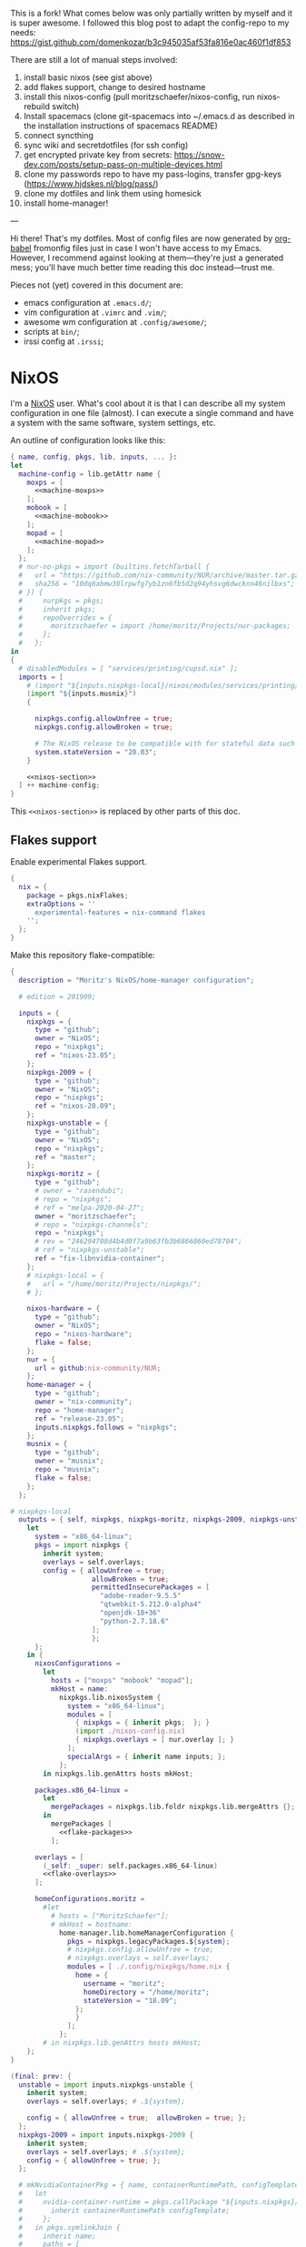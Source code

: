 This is a fork! What comes below was only partially written by myself and it is super awesome.
I followed this blog post to adapt the config-repo to my needs: https://gist.github.com/domenkozar/b3c945035af53fa816e0ac460f1df853


There are still a lot of manual steps involved:
1. install basic nixos (see gist above)
2. add flakes support, change to desired hostname
3. install this nixos-config (pull moritzschaefer/nixos-config, run nixos-rebuild switch)
4. Install spacemacs (clone git-spacemacs into ~/.emacs.d as described in the installation instructions of spacemacs README)
5. connect syncthing
6. sync wiki and secretdotfiles (for ssh config)
7. get encrypted private key from secrets: https://snow-dev.com/posts/setup-pass-on-multiple-devices.html
8. clone my passwords repo to have my pass-logins, transfer gpg-keys (https://www.hjdskes.nl/blog/pass/)
9. clone my dotfiles and link them using homesick
10. install home-manager!

---

Hi there! That's my dotfiles. Most of config files are now generated by [[http://orgmode.org/worg/org-contrib/babel/][org-babel]] fromonfig files just in case I won't have access to my Emacs. However, I recommend against looking at them---they're just a generated mess; you'll have much better time reading this doc instead---trust me.

Pieces not (yet) covered in this document are:
- emacs configuration at =.emacs.d/=;
- vim configuration at =.vimrc= and =.vim/=;
- awesome wm configuration at =.config/awesome/=;
- scripts at =bin/=;
- irssi config at =.irssi=;

* NixOS
I'm a [[http://nixos.org/][NixOS]] user. What's cool about it is that I can describe all my system configuration in one file (almost). I can execute a single command and have a system with the same software, system settings, etc.

An outline of configuration looks like this:

#+begin_src nix :tangle nixos-config.nix :noweb no-export :padline no
{ name, config, pkgs, lib, inputs, ... }:
let
  machine-config = lib.getAttr name {
    moxps = [
      <<machine-moxps>>
    ];
    mobook = [
      <<machine-mobook>>
    ];
    mopad = [
      <<machine-mopad>>
    ];
  };
  # nur-no-pkgs = import (builtins.fetchTarball {
  #   url = "https://github.com/nix-community/NUR/archive/master.tar.gz";
  #   sha256 = "10dq8abmw30lrpwfg7yb1zn6fb5d2q94yhsvg6dwcknn46nilbxs";
  # }) {
  #     nurpkgs = pkgs;
  #     inherit pkgs;
  #     repoOverrides = {
  #       moritzschaefer = import /home/moritz/Projects/nur-packages;
  #     };
  #   };
in
{
  # disabledModules = [ "services/printing/cupsd.nix" ]; 
  imports = [
    # (import "${inputs.nixpkgs-local}/nixos/modules/services/printing/cupsd.nix")
    (import "${inputs.musnix}")
    {
    
      nixpkgs.config.allowUnfree = true;
      nixpkgs.config.allowBroken = true;

      # The NixOS release to be compatible with for stateful data such as databases.
      system.stateVersion = "20.03";
    }

    <<nixos-section>>
  ] ++ machine-config;
}
#+end_src

This =<<nixos-section>>= is replaced by other parts of this doc.

** Flakes support
Enable experimental Flakes support.
#+name: nixos-section
#+begin_src nix
{
  nix = {
    package = pkgs.nixFlakes;
    extraOptions = ''
      experimental-features = nix-command flakes
    '';
  };
}
#+end_src

Make this repository flake-compatible:
#+begin_src nix :tangle flake.nix :noweb no-export :padline no
{
  description = "Moritz's NixOS/home-manager configuration";

  # edition = 201909;

  inputs = {
    nixpkgs = {
      type = "github";
      owner = "NixOS";
      repo = "nixpkgs";
      ref = "nixos-23.05";
    };
    nixpkgs-2009 = {
      type = "github";
      owner = "NixOS";
      repo = "nixpkgs";
      ref = "nixos-20.09";
    };
    nixpkgs-unstable = {
      type = "github";
      owner = "NixOS";
      repo = "nixpkgs";
      ref = "master";
    };
    nixpkgs-moritz = {
      type = "github";
      # owner = "rasendubi";
      # repo = "nixpkgs";
      # ref = "melpa-2020-04-27";
      owner = "moritzschaefer";
      # repo = "nixpkgs-channels";
      repo = "nixpkgs";
      # rev = "246294708d4b4d0f7a9b63fb3b6866860ed78704";
      # ref = "nixpkgs-unstable";
      ref = "fix-libnvidia-container";
    };
    # nixpkgs-local = {
    #   url = "/home/moritz/Projects/nixpkgs/";
    # };
    
    nixos-hardware = {
      type = "github";
      owner = "NixOS";
      repo = "nixos-hardware";
      flake = false;
    };
    nur = {
      url = github:nix-community/NUR;
    };
    home-manager = {
      type = "github";
      owner = "nix-community";
      repo = "home-manager";
      ref = "release-23.05";
      inputs.nixpkgs.follows = "nixpkgs";
    };
    musnix = {
      type = "github";
      owner = "musnix";
      repo = "musnix";
      flake = false;
    };
  };
  
# nixpkgs-local
  outputs = { self, nixpkgs, nixpkgs-moritz, nixpkgs-2009, nixpkgs-unstable, nixos-hardware, home-manager, nur, musnix }@inputs:
    let
      system = "x86_64-linux";
      pkgs = import nixpkgs {
        inherit system;
        overlays = self.overlays;
        config = { allowUnfree = true;  
                    allowBroken = true;
                    permittedInsecurePackages = [
                      "adobe-reader-9.5.5"
                      "qtwebkit-5.212.0-alpha4"
                      "openjdk-18+36"
                      "python-2.7.18.6"
                    ];
                    };
      };
    in {
      nixosConfigurations =
        let
          hosts = ["moxps" "mobook" "mopad"];
          mkHost = name:
            nixpkgs.lib.nixosSystem {
              system = "x86_64-linux";
              modules = [
                { nixpkgs = { inherit pkgs;  }; }
                (import ./nixos-config.nix)
                { nixpkgs.overlays = [ nur.overlay ]; }
              ];
              specialArgs = { inherit name inputs; };
            };
        in nixpkgs.lib.genAttrs hosts mkHost;

      packages.x86_64-linux =
        let
          mergePackages = nixpkgs.lib.foldr nixpkgs.lib.mergeAttrs {};
        in
          mergePackages [
            <<flake-packages>>
          ];

      overlays = [
        (_self: _super: self.packages.x86_64-linux)
        <<flake-overlays>>
      ];

      homeConfigurations.moritz =
        #let
          # hosts = ["MoritzSchaefer"];
          # mkHost = hostname:
            home-manager.lib.homeManagerConfiguration {
              pkgs = nixpkgs.legacyPackages.${system};
              # nixpkgs.config.allowUnfree = true;
              # nixpkgs.overlays = self.overlays;
              modules = [ ./.config/nixpkgs/home.nix {
                home = {
                  username = "moritz";
                  homeDirectory = "/home/moritz";
                  stateVersion = "18.09";
                };
                }
              ];
            };
        # in nixpkgs.lib.genAttrs hosts mkHost;
    };
}
#+end_src

#+name: flake-overlays
#+begin_src nix
  (final: prev: {
    unstable = import inputs.nixpkgs-unstable {
      inherit system;
      overlays = self.overlays; # .${system};
      
      config = { allowUnfree = true;  allowBroken = true; };
    };
    nixpkgs-2009 = import inputs.nixpkgs-2009 {
      inherit system;
      overlays = self.overlays; # .${system};
      config = { allowUnfree = true; };
    };
    
    # mkNvidiaContainerPkg = { name, containerRuntimePath, configTemplate, additionalPaths ? [] }:
    #   let
    #     nvidia-container-runtime = pkgs.callPackage "${inputs.nixpkgs}/pkgs/applications/virtualization/nvidia-container-runtime" {
    #       inherit containerRuntimePath configTemplate;
    #     };
    #   in pkgs.symlinkJoin {
    #     inherit name;
    #     paths = [
    #       # (callPackage ../applications/virtualization/libnvidia-container { })
    #       (pkgs.callPackage "${inputs.nixpkgs-moritz}/pkgs/applications/virtualization/libnvidia-container" { inherit (pkgs.linuxPackages) nvidia_x11; })
    #       nvidia-container-runtime
    #       (pkgs.callPackage "${inputs.nixpkgs}/pkgs/applications/virtualization/nvidia-container-toolkit" {
    #         inherit nvidia-container-runtime;
    #       })
    #     ] ++ additionalPaths;
    #   };
    
    # nvidia-docker = pkgs.mkNvidiaContainerPkg {
    #   name = "nvidia-docker";
    #   containerRuntimePath = "${pkgs.docker}/libexec/docker/runc";
    #   # configTemplate = "${inputs.nixpkgs}/pkgs/applications/virtualization/nvidia-docker/config.toml";
    #   configTemplate = builtins.toFile "config.toml" ''
    #   disable-require = false
    #   #swarm-resource = "DOCKER_RESOURCE_GPU"

    #   [nvidia-container-cli]
    #   #root = "/run/nvidia/driver"
    #   #path = "/usr/bin/nvidia-container-cli"
    #   environment = []
    #   debug = "/var/log/nvidia-container-runtime-hook.log"
    #   ldcache = "/tmp/ld.so.cache"
    #   load-kmods = true
    #   #no-cgroups = false
    #   #user = "root:video"
    #   ldconfig = "@@glibcbin@/bin/ldconfig"
    #   '';
    #   additionalPaths = [ (pkgs.callPackage "${inputs.nixpkgs}/pkgs/applications/virtualization/nvidia-docker" { }) ];
    # };
    # mesa-pin = import inputs.mesa-pin {
    #   inherit system;
    #   overlays = self.overlays; # .${system};
    #   config = { allowUnfree = true; };
    # };
  })
#+end_src

** NixOS Tools

#+name: nixos-section
#+begin_src nix
{
  environment.systemPackages = [ pkgs.nixos-option ];
}
#+end_src

** Caching
#+name: nixos-section
#+begin_src nix
{
  nix = {
    settings = {
      substituters = [
        "https://nix-community.cachix.org"
        "https://cache.nixos.org/"
      ];
      trusted-public-keys = [
        "nix-community.cachix.org-1:mB9FSh9qf2dCimDSUo8Zy7bkq5CX+/rkCWyvRCYg3Fs="
      ];
    };
  };
}
#+end_src


** Make nixpkgs available in NIX_PATH
#+name: nixos-section
#+begin_src nix
{
nix.nixPath = [
    "nixpkgs=${inputs.nixpkgs}"
  ];
}
#+end_src
** Users
I'm the only user of the system:

#+name: nixos-section
#+begin_src nix
{
  users.users.moritz = {
    isNormalUser = true;
    uid = 1000;
    extraGroups = [ "users" "wheel" "input" ];
    initialPassword = "HelloWorld";
  };
}
#+end_src

=initialPassword= is used only first time when user is created. It must be changed as soon as possible with =passwd=.

** Home manager
Home-manager is used to manage my home directory and user applications (including my python installation).
I thought it wouldn't be required to install it (see flakes section), but it seems to be necessary anyways..

#+name: nixos-section
#+begin_src nix
{
  environment.systemPackages = [
    pkgs.home-manager
  ];
}
#+end_src
** Machines
#+name: Machines section
I currently have only one machine.
*** moxps
This is my Dell XPS 15. Only use Intel OR Nvidia
**** Hardware
#+name: machine-moxps
#+begin_src nix
{
  imports = [
    (import "${inputs.nixos-hardware}/common/cpu/intel")
    (import "${inputs.nixos-hardware}/common/cpu/intel/kaby-lake")
    (import "${inputs.nixos-hardware}/common/pc/laptop")  # tlp.enable = true
    # (import "${inputs.nixos-hardware}/common/pc/laptop/acpi_call.nix")  # tlp.enable = true
    (import "${inputs.nixos-hardware}/common/pc/laptop/ssd")
    inputs.nixpkgs.nixosModules.notDetected
  ];

  # from nixos-hardware
  boot.loader.systemd-boot.enable = true;
  boot.loader.systemd-boot.configurationLimit = 10;
  boot.loader.efi.canTouchEfiVariables = false;  # disabled after a boot or two to prevent usage on that kind of ram
  services.thermald.enable = true; 

  # from initial config and other webresources
  boot.initrd.availableKernelModules = [ "xhci_pci" "ahci" "nvme" "usb_storage" "sd_mod" "rtsx_pci_sdmmc" ];
  boot.kernelModules = [ "kvm-intel" ];
  boot.kernelParams = [ "acpi_rev_override=5" "i915.enable_guc=2" "pcie_aspm=off" ];  # "nouveau.modeset=0" ];  # 5,6,1 doesn't seem to make a difference. pcie_aspm=off might be required to avoid freezes
  
  # OpenGL accelerateion
  # nixpkgs.config.packageOverrides = pkgs: {
  #   vaapiIntel = pkgs.vaapiIntel.override { enableHybridCodec = true; };
  # };
  # hardware.opengl = {
  #   enable = true;
  #   driSupport = true;
  #   extraPackages = with pkgs; [
  #     intel-media-driver # LIBVA_DRIVER_NAME=iHD <- works for VLC
  #     vaapiIntel         # LIBVA_DRIVER_NAME=i965 (older but works better for Firefox/Chromium)
  #     vaapiVdpau
  #     libvdpau-va-gl
  #   ];
  # };


  nix.maxJobs = lib.mkDefault 8;

  # TODO enable and check
  # services.undervolt = {
  #   enable = true;
  #   coreOffset = 0;
  #   gpuOffset = 0;
  #   # coreOffset = -125;
  #   # gpuOffset = -75;
  # };
  powerManagement.cpuFreqGovernor = lib.mkDefault "powersave";
  powerManagement.enable = true;

}
#+end_src
***** Intel only
#+name: machine-moxps
#+begin_src nix
{
  system.nixos.tags = [ "with-intel" ];
  services.xserver.videoDrivers = [ "intel" ];  # modesetting didn't help
  hardware.nvidiaOptimus.disable = true;
  boot.blacklistedKernelModules = [ "nouveau" "nvidia" ];  # bbswitch
  
  # https://github.com/NixOS/nixpkgs/issues/94315 <- from here. bugfix for this: https://discourse.nixos.org/t/update-to-21-05-breaks-opengl-because-of-dependency-on-glibc-2-31/14218 note, that there are multiple occurences of this
  # hardware.opengl.package = pkgs.nixpkgs-2009.mesa_drivers;
  services.xserver = {
    displayManager = {
      lightdm.enable = false;
      gdm.enable = true;
    };
  };
}
#+end_src
***** Nvidia PRIME
#+name: machine-moxps-unused
#+begin_src nix
{
  system.nixos.tags = [ "with-nvidia" ];
  # environment.systemPackages = let
  #   nvidia-offload = pkgs.writeShellScriptBin "nvidia-offload" ''
  #     export __NV_PRIME_RENDER_OFFLOAD=1
  #     export __NV_PRIME_RENDER_OFFLOAD_PROVIDER=NVIDIA-G0
  #     export __GLX_VENDOR_LIBRARY_NAME=nvidia
  #     export __VK_LAYER_NV_optimus=NVIDIA_only
  #     exec -a "$0" "$@"
  #   '';
  # in [ nvidia-offload ]; 
  # boot.extraModulePackages = [ pkgs.linuxPackages.nvidia_x11 ];
  # Nvidia stuff (https://discourse.nixos.org/t/how-to-use-nvidia-prime-offload-to-run-the-x-server-on-the-integrated-board/9091/13)
  boot.extraModprobeConfig = "options nvidia \"NVreg_DynamicPowerManagement=0x02\"\n";
  services.hardware.bolt.enable = true;
  services.udev.extraRules = ''
    # Remove NVIDIA USB xHCI Host Controller devices, if present
    ACTION=="add", SUBSYSTEM=="pci", ATTR{vendor}=="0x10de", ATTR{class}=="0x0c0330", ATTR{remove}="1"

    # Remove NVIDIA USB Type-C UCSI devices, if present
    ACTION=="add", SUBSYSTEM=="pci", ATTR{vendor}=="0x10de", ATTR{class}=="0x0c8000", ATTR{remove}="1"

    # Remove NVIDIA Audio devices, if present
    ACTION=="add", SUBSYSTEM=="pci", ATTR{vendor}=="0x10de", ATTR{class}=="0x040300", ATTR{remove}="1"

    # Enable runtime PM for NVIDIA VGA/3D controller devices on driver bind
    ACTION=="bind", SUBSYSTEM=="pci", ATTR{vendor}=="0x10de", ATTR{class}=="0x030000", TEST=="power/control", ATTR{power/control}="auto"
    ACTION=="bind", SUBSYSTEM=="pci", ATTR{vendor}=="0x10de", ATTR{class}=="0x030200", TEST=="power/control", ATTR{power/control}="auto"

    # Disable runtime PM for NVIDIA VGA/3D controller devices on driver unbind
    ACTION=="unbind", SUBSYSTEM=="pci", ATTR{vendor}=="0x10de", ATTR{class}=="0x030000", TEST=="power/control", ATTR{power/control}="on"
    ACTION=="unbind", SUBSYSTEM=="pci", ATTR{vendor}=="0x10de", ATTR{class}=="0x030200", TEST=="power/control", ATTR{power/control}="on"
    '';
  services.xserver.videoDrivers = [ "nvidia" ];
  
  hardware.nvidia.modesetting.enable = lib.mkDefault true;
  hardware.nvidia.optimus_prime.enable = lib.mkDefault true;  # warning: The option `hardware.nvidia.optimus_prime.enable' defined in `<unknown-file>' has been renamed to `hardware.nvidia.prime.sync.enable'.
  hardware.nvidia.prime.nvidiaBusId = lib.mkDefault "PCI:1:0:0";
  hardware.nvidia.prime.intelBusId = lib.mkDefault "PCI:0:2:0";

  # hardware.bumblebee.enable = false;
  # hardware.bumblebee.pmMethod = "none";
  services.xserver = {
    displayManager = {
      lightdm.enable = true;
      gdm.enable = false;
    };
  };
}
#+end_src

***** Nvidia eGPU
#+name: nixos-section-unused
#+begin_src nix
{
  system.nixos.tags = [ "with-nvidia-egpu" ];
  # environment.systemPackages = let
  #   nvidia-offload = pkgs.writeShellScriptBin "nvidia-offload" ''
  #     export __NV_PRIME_RENDER_OFFLOAD=1
  #     export __NV_PRIME_RENDER_OFFLOAD_PROVIDER=NVIDIA-G0
  #     export __GLX_VENDOR_LIBRARY_NAME=nvidia
  #     export __VK_LAYER_NV_optimus=NVIDIA_only
  #     exec -a "$0" "$@"
  #   '';
  # in [ nvidia-offload ]; 
  # boot.extraModulePackages = [ pkgs.linuxPackages.nvidia_x11 ];
  # Nvidia stuff (https://discourse.nixos.org/t/how-to-use-nvidia-prime-offload-to-run-the-x-server-on-the-integrated-board/9091/13)
  boot.extraModprobeConfig = "options nvidia \"NVreg_DynamicPowerManagement=0x02\"\n";
  services.hardware.bolt.enable = true;
  services.udev.extraRules = ''
    # Remove NVIDIA USB xHCI Host Controller devices, if present
    ACTION=="add", SUBSYSTEM=="pci", ATTR{vendor}=="0x10de", ATTR{class}=="0x0c0330", ATTR{remove}="1"

    # Remove NVIDIA USB Type-C UCSI devices, if present
    ACTION=="add", SUBSYSTEM=="pci", ATTR{vendor}=="0x10de", ATTR{class}=="0x0c8000", ATTR{remove}="1"

    # Remove NVIDIA Audio devices, if present
    ACTION=="add", SUBSYSTEM=="pci", ATTR{vendor}=="0x10de", ATTR{class}=="0x040300", ATTR{remove}="1"

    # Enable runtime PM for NVIDIA VGA/3D controller devices on driver bind
    ACTION=="bind", SUBSYSTEM=="pci", ATTR{vendor}=="0x10de", ATTR{class}=="0x030000", TEST=="power/control", ATTR{power/control}="auto"
    ACTION=="bind", SUBSYSTEM=="pci", ATTR{vendor}=="0x10de", ATTR{class}=="0x030200", TEST=="power/control", ATTR{power/control}="auto"

    # Disable runtime PM for NVIDIA VGA/3D controller devices on driver unbind
    ACTION=="unbind", SUBSYSTEM=="pci", ATTR{vendor}=="0x10de", ATTR{class}=="0x030000", TEST=="power/control", ATTR{power/control}="on"
    ACTION=="unbind", SUBSYSTEM=="pci", ATTR{vendor}=="0x10de", ATTR{class}=="0x030200", TEST=="power/control", ATTR{power/control}="on"
    '';
  # hardware.opengl.package = pkgs.nixpkgs-2009.mesa_drivers;
  services.xserver.videoDrivers = [ "intel" ];
  boot.extraModulePackages = [ pkgs.linuxPackages.nvidia_x11 ];
  boot.blacklistedKernelModules = [ "nouveau" "nvidia_drm" "nvidia_modeset" "nvidia" ];
  environment.systemPackages = [ pkgs.linuxPackages.nvidia_x11 ]; # packages
  hardware.nvidia.package = pkgs.os-specific.linux.nvidia_x11.production;  # alternative: stable 
  # /home/moritz/Projects/nixpkgs/pkgs/os-specific/linux/nvidia-x11/default.nix <- add version 450
  hardware.opengl = {
    enable = true;
    driSupport = true;
    extraPackages = with pkgs; [
      # intel-media-driver # LIBVA_DRIVER_NAME=iHD
      # vaapiIntel         # LIBVA_DRIVER_NAME=i965 (older but works better for Firefox/Chromium)
      # vaapiVdpau
      # libvdpau-va-gl
      pkgs.linuxPackages.nvidia_x11.out  # required for nvidia-docker
    ];
    extraPackages32 = [ pkgs.linuxPackages.nvidia_x11.lib32 ];
  };
  
  services.xserver = {
    displayManager = {
      lightdm.enable = false;
      gdm.enable = true;
    };
  };
  
}
#+end_src

**** LVM on LUKS setup for disk encryption.
#+name: machine-moxps
#+begin_src nix
{
  fileSystems."/" =
    { device = "/dev/disk/by-uuid/8f0a4152-e9f1-4315-8c34-0402ff7efff4";
      fsType = "btrfs";
    };

  fileSystems."/boot" =
    { device = "/dev/disk/by-uuid/A227-1A0D";
      fsType = "vfat";
    };

  swapDevices =
    [ { device = "/dev/disk/by-uuid/9eca5b06-730e-439f-997b-512a614ccce0"; }
    ];


  boot.initrd.luks.devices = {
    cryptkey.device = "/dev/disk/by-uuid/ccd19ab7-0e4d-4df4-8912-b87139de56af";
    cryptroot = {
      device="/dev/disk/by-uuid/88242cfe-48a1-44d2-a29b-b55e6f05d3d3";
      keyFile="/dev/mapper/cryptkey";
      };
    cryptswap = {
      device="/dev/disk/by-uuid/f6fa3573-44a9-41cc-bab7-da60d21e27b3";
      keyFile="/dev/mapper/cryptkey";
    };
  };
}
#+end_src
**** External hard-drives
#+name: machine-moxps
#+begin_src nix
{
# 3.5" HDD in fast-swappable case
  fileSystems."/mnt/hdd3tb" =
    { device = "/dev/disk/by-uuid/f6037d88-f54a-4632-bd9f-a296486fc9bc";
      fsType = "ext4";
      options = [ "nofail" ];
    };
# 2.5" SSD ugreen
  fileSystems."/mnt/sdd2tb" =
    { device = "/dev/disk/by-uuid/44d8f482-0ab4-4184-8941-1cf3969c298c";
      fsType = "ext4";
      options = [ "nofail" ];
    };
}
#+end_src
**** Clickpad and DPI:

#+name: machine-moxps
#+begin_src nix
{
  services.xserver.libinput = {
    enable = true;
    touchpad.accelSpeed = "0.7";
  };
  services.xserver.displayManager.lightdm.greeters.gtk.cursorTheme = {
    name = "Vanilla-DMZ";
    package = pkgs.vanilla-dmz;
    size = 128; # was 64
  };
  environment.variables.XCURSOR_SIZE = "64";
}
#+end_src
*** mopad
Thinkpad X1 Extreme gen 4

#+name: machine-mopad
#+begin_src nix
{
  imports = [
    (import "${inputs.nixos-hardware}/lenovo/thinkpad/p1/3th-gen")
    (import "${inputs.nixos-hardware}/lenovo/thinkpad/p1/3th-gen/nvidia.nix")
    (import "${inputs.nixos-hardware}/common/gpu/nvidia/prime.nix")  # default: offload
    inputs.nixpkgs.nixosModules.notDetected
  ];

  # hardware.nvidia.modesetting.enable = true;
  # hardware.opengl.driSupport32Bit = true;
  # hardware.opengl.enable = true;
  # services.xserver.videoDrivers = [ "nvidia" ];
  # hardware.bumblebee.enable = false;
  
  services.hardware.bolt.enable = true;
  hardware.nvidia.powerManagement.enable = true;
  hardware.nvidia.powerManagement.finegrained = true;
  hardware.nvidia.prime = {
    # Bus ID of the Intel GPU.
    intelBusId = lib.mkDefault "PCI:0:2:0";
    # Bus ID of the NVIDIA GPU.
    nvidiaBusId = lib.mkDefault "PCI:1:0:0";
    
  };

  specialisation = {
    sync-gpu.configuration = {
      system.nixos.tags = [ "sync-gpu" ];
      hardware.nvidia.prime.offload.enable = lib.mkForce false;
      hardware.nvidia.prime.sync.enable = lib.mkForce true;
      hardware.nvidia.powerManagement.finegrained = lib.mkForce false;
      hardware.nvidia.powerManagement.enable = lib.mkForce false;
    };
  };

  environment.systemPackages = [ pkgs.linuxPackages.nvidia_x11 ];
  boot.initrd.availableKernelModules = [ "xhci_pci" "thunderbolt" "nvme" "usb_storage" "sd_mod" "sdhci_pci" ];
  # boot.blacklistedKernelModules = [ "nouveau" "nvidia_drm" "nvidia_modeset" "nvidia" ];
  boot.initrd.kernelModules = [ ];
  boot.kernelModules = [ "kvm-intel" ];
  boot.extraModulePackages = [ ];

  fileSystems."/" =
    { device = "/dev/disk/by-uuid/aed145a9-e93a-428b-be62-d3220fb1ab0f";
      fsType = "ext4";
    };

  fileSystems."/boot" =
    { device = "/dev/disk/by-uuid/F1D8-DA4A";
      fsType = "vfat";
    };

  # Use the systemd-boot EFI boot loader.
  boot.loader.systemd-boot.enable = true;
  boot.loader.efi.canTouchEfiVariables = true;
  swapDevices =
    [ { device = "/dev/disk/by-uuid/a048e8ec-3daa-4430-86ad-3a7f5e9acd91"; }
    ];

  powerManagement.cpuFreqGovernor = lib.mkDefault "powersave";
  hardware.cpu.intel.updateMicrocode = lib.mkDefault config.hardware.enableRedistributableFirmware;
  # high-resolution display

  services.xserver = {
    enable = true;
    displayManager = {
      lightdm.enable = true;
      # gdm.enable = true;
    };
    libinput = {
      enable = true;
      touchpad.accelSpeed = "0.7";

      # disabling mouse acceleration
      # mouse = {
      #   accelProfile = "flat";
      # };

      # # disabling touchpad acceleration
      # touchpad = {
      #   accelProfile = "flat";
      # };
    };
  };
}
#+end_src

Keyboard: 

https://nixos.wiki/wiki/Keyboard_Layout_Customization#Using_xmodmap

#+name: machine-mopad
#+begin_src nix
{
  # TODO the keyboard is not fixed in the right manner (in browsers, alt and enter lead to the original keypresses...)
  let
    myCustomLayout = pkgs.writeText "xkb-layout" ''
    keycode 36 = ISO_Level3_Shift
    '';
  in
    services.xserver.displayManager.sessionCommands = ''
      ${pkgs.xorg.xmodmap}/bin/xmodmap ${myCustomLayout}"
      xsetroot -cursor_name left_ptr
    '';
}
#+end_src nix

Cursor
related: https://discourse.nixos.org/t/how-to-fix-cursor-size/2938

#+name: machine-mopad
#+begin_src nix
{
  services.xserver.displayManager.lightdm.greeters.gtk.cursorTheme = {
    name = "Vanilla-DMZ";
    package = pkgs.vanilla-dmz;
    size = 64; # was 64
  };
  xsession.pointerCursor = {
      package = pkgs.vanilla-dmz; # pkgs.gnome.adwaita-icon-theme;
      name = "Vanilla-DMZ";
      size = 64;
  };
  environment.variables.XCURSOR_SIZE = "64";
}
#+end_src nix

**** Alternative way to fix enter key -> iso_level3
as described in https://nixos.wiki/wiki/Keyboard_Layout_Customization I could also add the following xkb code, but how?

#+begin_quote
partial modifier_keys
xkb_symbols "enter_switch" {
  key <RTRN> {
    type[Group1]="ONE_LEVEL",
    symbols[Group1] = [ ISO_Level3_Shift ]
  };
  include "level3(modifier_mapping)"
};
#+end_quote

Of note, rasendubi somehow did this quite elegantly. Have a look here: /home/moritz/nixos-config/.config/xkb/my
*** mobook
This is my late 2013 MBP.
#+name: machine-mobook
#+begin_src nix
{
  imports = [
    # (import "${inputs.nixos-hardware}/apple/macbook-pro") # messes up the keyboard...
    (import "${inputs.nixos-hardware}/common/pc/laptop/ssd")
    (import "${inputs.nixos-hardware}/common/pc/laptop")  # tlp.enable = true
    (import "${inputs.nixos-hardware}/common/cpu/intel")
    #inputs.nixpkgs.modules.hardware.network.broadcom-43xx # <- using import vs not using import?
   #  <nixpkgs/nixos/modules/hardware/network/broadcom-43xx.nix> <- this is when using channels instead of flakes?
    inputs.nixpkgs.nixosModules.notDetected
  ];
  
  hardware.facetimehd.enable = true;

  # from https://wiki.archlinux.org/index.php/MacBookPro11,x#Powersave
  services.udev.extraRules = let
    # remove_script = pkgs.requireFile {
    #   name = "remove_ignore_usb_devices.sh";
    #   url = "https://gist.githubusercontent.com/anonymous/9c9d45c4818e3086ceca/raw/2aa42b5b7d564868ff089dc72445f24586b6c55e/gistfile1.sh";
    #   sha256 = "b2e1d250b1722ec7d3a381790175b1fdd3344e638882ac00f83913e2f9d27603";
    # };
    remove_script = ''
    # from https://gist.github.com/anonymous/9c9d45c4818e3086ceca
    logger -p info "$0 executed."
    if [ "$#" -eq 2 ];then
        removevendorid=$1
        removeproductid=$2
        usbpath="/sys/bus/usb/devices/"
        devicerootdirs=`ls -1 $usbpath`
        for devicedir in $devicerootdirs; do
            if [ -f "$usbpath$devicedir/product" ]; then
                product=`cat "$usbpath$devicedir/product"`
                productid=`cat "$usbpath$devicedir/idProduct"`
                vendorid=`cat "$usbpath$devicedir/idVendor"`
                if [ "$removevendorid" == "$vendorid" ] && [ "$removeproductid" == "$productid" ];    then
                    if [ -f "$usbpath$devicedir/remove" ]; then
                        logger -p info "$0 removing $product ($vendorid:$productid)"
                    echo 1 > "$usbpath$devicedir/remove"
                        exit 0
          else
                        logger -p info "$0 already removed $product ($vendorid:$productid)"
                        exit 0
          fi
                fi
            fi
        done
    else
        logger -p err "$0 needs 2 args vendorid and productid"
        exit 1
    fi'';
    remove_script_local = pkgs.writeShellScript "remove_ignore_usb-devices_local.sh" remove_script; #(import ./remove_ignore_usb_devices.sh.nix); # (builtins.readFile remove_script)
  in
    ''
    # /etc/udev/rules.d/99-apple_cardreader.rules
    SUBSYSTEMS=="usb", ATTRS{idVendor}=="05ac", ATTRS{idProduct}=="8406", RUN+="${remove_script_local} 05ac 8406"
    # /etc/udev/rules.d/99-apple_broadcom_bcm2046_bluetooth.rules
    SUBSYSTEMS=="usb", ATTRS{idVendor}=="05ac", ATTRS{idProduct}=="8289", RUN+="${remove_script_local} 05ac 8289"
    SUBSYSTEMS=="usb", ATTRS{idVendor}=="0a5c", ATTRS{idProduct}=="4500", RUN+="${remove_script_local} 0a5c 4500"

    # Disable XHC1 wakeup signal to avoid resume getting triggered some time
    # after suspend. Reboot required for this to take effect.
    SUBSYSTEM=="pci", KERNEL=="0000:00:14.0", ATTR{power/wakeup}="disabled"
    '';

  systemd.services.disable-gpe06 = {
    description = "Disable GPE06 interrupt leading to high kworker";
    wantedBy = [ "multi-user.target" ];
    script = ''
      /run/current-system/sw/bin/bash -c 'echo "disable" > /sys/firmware/acpi/interrupts/gpe06'
    '';
    serviceConfig.Type = "oneshot";
  };


  boot.loader.systemd-boot.enable = true;
  boot.loader.systemd-boot.configurationLimit = 10;
  # boot.loader.efi.canTouchEfiVariables = true;
      
  # accelerateion
  # nixpkgs.config.packageOverrides = pkgs: {
  #   vaapiIntel = pkgs.vaapiIntel.override { enableHybridCodec = true; };
  # };
  # hardware.opengl = {
  #   enable = true;
  #   extraPackages = with pkgs; [
  #     intel-media-driver # LIBVA_DRIVER_NAME=iHD
  #     vaapiIntel         # LIBVA_DRIVER_NAME=i965 (older but works better for Firefox/Chromium)
  #     vaapiVdpau
  #     libvdpau-va-gl
  #   ];
  # };


  boot.kernelModules = [ "kvm-intel" "wl" ];
  boot.initrd.availableKernelModules = [ "xhci_pci" "ahci" "usb_storage" "sd_mod" "usbhid" ];
  boot.extraModulePackages = [ config.boot.kernelPackages.broadcom_sta ];

  powerManagement.enable = true;
  powerManagement.cpuFreqGovernor = lib.mkDefault "powersave";
  
  services.mbpfan = {
    enable = true;
    lowTemp = 60;
    highTemp = 67;
    maxTemp = 84;
  };
}
#+end_src

LVM on LUKS setup for disk encryption.
#+name: machine-mobook
#+begin_src nix
{
  fileSystems."/boot" =
    { device = "/dev/disk/by-uuid/E64F-3226";
      fsType = "vfat";
    };

  swapDevices =
    [ { device = "/dev/disk/by-uuid/912c5850-5f71-4d15-8b69-1e0dad5718b0"; }
    ];

  fileSystems."/" =
    { device = "/dev/disk/by-uuid/73edc386-3f1a-46ff-9ae1-76a4fd6c0ea4";
      fsType = "btrfs";
    };

  boot.initrd.luks.devices = {
    cryptkey = {
      device = "/dev/disk/by-uuid/179ecdea-edd4-4dc5-b8c3-5ed760bc2a0d";
    };
    cryptroot = {
      device = "/dev/disk/by-uuid/623db0a5-d0e0-405a-88ae-b83a3d321656";
      keyFile = "/dev/mapper/cryptkey";
    };
    cryptswap = {
      device = "/dev/disk/by-uuid/da63991e-8edd-48db-bc4b-66fbc96917eb";
      keyFile = "/dev/mapper/cryptkey";
    };
  };
}
#+end_src

Clickpad and DPI:
#+name: machine-mobook
#+begin_src nix
{
  services.xserver.libinput = {
    enable = true;
    touchpad.accelSpeed = "0.7";
  };
  # displayManager.lightdm.greeters.gtk.cursorTheme = {  # TODO if home manager cursor doesnt work
  #   name = "Vanilla-DMZ";
  #   package = pkgs.vanilla-dmz;
  #   size = 64;
  # };
}
#+end_src
** Local packages
As a responsible NixOS user, I refuse to install software blindly with =sudo make install=. That's why I must write my own nix-expressions.
*** Custom Input font
I like the following settings more than defaults. I also need a custom four-style family because Emacs confuses regular/medium weight otherwise. Use link specified in ~requireFile~ to download the font.
#+DOWNLOADED: screenshot @ 2020-04-09 22:27:21
#+ATTR_ORG: :width 360
[[file:./images/20200409192721-screenshot.png]]

#+name: flake-packages
#+begin_src nix
{
  # note it's a new attribute and does not override old one
  input-mono = (pkgs.input-fonts.overrideAttrs (old: {
    src = pkgs.requireFile {
      name = "Input-Font.zip";
      url = "https://input.fontbureau.com/build/?fontSelection=fourStyleFamily&regular=InputMonoNarrow-Regular&italic=InputMonoNarrow-Italic&bold=InputMonoNarrow-Bold&boldItalic=InputMonoNarrow-BoldItalic&a=0&g=0&i=topserif&l=serifs_round&zero=0&asterisk=height&braces=straight&preset=default&line-height=1.2&accept=I+do&email=";
      sha256 = "888bbeafe4aa6e708f5c37b42fdbab526bc1d125de5192475e7a4bb3040fc45a";
    };
    outputHash = "1w2i660dg04nyc6fc6r6sd3pw53h8dh8yx4iy6ccpii9gwjl9val";
  }));
}
#+end_src
** Bluetooth
I have a bluetooth headset, so this enables bluetooth audio in NixOS.

#+name: nixos-section
#+begin_src nix
{
  hardware.bluetooth.enable = true;
  hardware.bluetooth.powerOnBoot = false;
  services.blueman.enable = true;
  hardware.bluetooth.settings.General.Enable = "Source,Sink,Media,Socket";
}
#+end_src
** NTFS & exfat
Install ntfs-3g to mount ntfs volumes in read-write mode.

#+name: nixos-section
#+begin_src nix
{
  environment.systemPackages = [
    pkgs.ntfs3g
    pkgs.exfatprogs
  ];
}
#+end_src
** Network mounts

#+name: nixos-section-unused
#+begin_src nix
{
  environment.systemPackages = [
    pkgs.sshfs
  ];

# https://releases.nixos.org/nix-dev/2016-September/021763.html  TODO not working :/
  fileSystems."/mnt/cclab_server" = let
    sshAsUser = user: 
      pkgs.writeScript "ssh_as_${user}" ''
        exec ${pkgs.sudo}/bin/sudo -i -u ${user} \
          ${pkgs.openssh}/bin/ssh $@
      '';
  in {
    # device = "sshfs#schamori@mhs-cclab-srv001.ethz.ch:/";
    fsType = "fuse";
    device = "${pkgs.sshfsFuse}/bin/sshfs#schamori@mhs-cclab-srv001.ethz.ch:/";
    options = [
            "noauto" "_netdev" "allow_other" "x-gvfs-hide" #"reconnect"  # "x-systemd.automount" 
            "ServerAliveInterval=5" "ServerAliveCountMax=1"
            "uid=30925" "gid=100" "umask=0"   # TODO comment if fails
            "ssh_command=${sshAsUser "moritz"}"
          ];
  };
  
  # https://soultrace.net/mount-network-share-after-boot/ <- more beautiful
  networking.networkmanager.dispatcherScripts = [
    {
      source = pkgs.writeText "mountHook" ''
        if [ "$2" != "vpn-up" ]; then
            logger "exit: event $2 != vpn-up"
            exit
        fi
        mount /mnt/cclab_nas
        # mount /mnt/cclab_server
        logger "Mounted cclab_nas"
      '';
      type = "basic";
    }
    {
      source = pkgs.writeText "umountHook" ''
        if [ "$2" != "vpn-pre-down" ]; then
            logger "exit: event $2 != vpn-pre-down"
            exit
        fi
        umount -a -l -t cifs
        umount /mnt/cclab_server
        logger "Unmounted cclab_nas"
      '';
      type = "pre-down";
    }
  ];
  
  systemd.services.suspend-disconnect = {
    description = "Disconnect VPN before suspend";
    wantedBy = [ "systemd-suspend.service" ];
    before = [ "systemd-suspend.service" ];
    script = ''
      /run/current-system/sw/bin/nmcli con down id VPN\ ETHZ 2> /tmp/suspend
    '';
    serviceConfig.Type = "oneshot";
  };
  # systemd.services.tun-connect = {
  #   wants = [ "sys-devices-virtual-net-tun0.device" ];
  #   after = [ "sys-devices-virtual-net-tun0.device" ];
  #   requires = [];
  #   services.systemd-logind.environment.SYSTEMD_LOG_LEVEL
  #   requires
  #   script = ''
  #   echo "cte" > /tmp/vpn
  #   mount /mnt/cclab_nas
  #   '';
  # };
  # powerManagement.powerDownCommands = "\"fusermount -u /home/moritz/sshfs \"\n\"echo ieie > /tmp/testt\"";  # doesn't work (at least not without reboot..)
}
#+end_src

** Updates
#+name: nixos-section
#+begin_src nix
{
  system.autoUpgrade.enable = true;
}
#+end_src

** Hibernate on battery low
#+name: nixos-section
#+begin_src nix
{
  systemd.timers.hibernate-on-low-battery = {
    wantedBy = [ "multi-user.target" ];
    timerConfig = {
      OnUnitActiveSec = "120";
      OnBootSec= "120";
    };
  };
  systemd.services.hibernate-on-low-battery =
    let
      battery-level-sufficient = pkgs.writeShellScriptBin
        "battery-level-sufficient" ''
        test "$(cat /sys/class/power_supply/BAT0/status)" != Discharging \
          || test "$(cat /sys/class/power_supply/BAT0/capacity)" -ge 5
      '';
    in
      {
        serviceConfig = { Type = "oneshot"; };
        onFailure = [ "hibernate.target" ];
        script = "${battery-level-sufficient}/bin/battery-level-sufficient";
      };
}
#+end_src

** Garbage collection/Cleaning
#+name: nixos-section
#+begin_src nix
{
  nix.gc.automatic = true;
  nix.gc.options = "--delete-generations +12";
}
#+end_src

** "Nice" permissions
#+name: nixos-section
#+begin_src nix
{
  security.pam.loginLimits = [{ # http://www.linux-pam.org/Linux-PAM-html/sag-pam_limits.html
    "domain" = "moritz";  # or group @users
    "type" = "-";
    "item" = "nice";
    "value" = "-18";
  }
  # {  # disabled for testing. check if everything works fine after reboot...
  #   "domain" = "moritz";  # or group @users
  #   "type" = "-";
  #   "item" = "priority";
  #   "value" = "-10";
  # }
  ];
}
#+end_src
* Services
** NetworkManager
#+name: nixos-section
#+begin_src nix
{
  networking = {
    hostName = name;

    networkmanager = {
      enable = true;
      plugins = [
        pkgs.networkmanager-openconnect
        pkgs.networkmanager-vpnc
      ];
    };

    # disable wpa_supplicant
    wireless.enable = false;
  };

  users.users.moritz.extraGroups = [ "networkmanager" ];

  environment.systemPackages = [
    pkgs.openconnect
    pkgs.networkmanagerapplet
    pkgs.vpnc
    pkgs.vpnc-scripts
  ];
}
#+end_src
** Avahi
#+name: nixos-section
#+begin_src nix
{
  services.avahi = {
    enable = true;
   allowInterfaces = [ "wlp9s0" "tun0" ];  # TODO how to add "all"?
    openFirewall = true;
    publish = {
      addresses = true;
      workstation = true;
      enable = true;
    };
    nssmdns = true;
  };
}
#+end_src
** PulseAudio&Audio
Use pulseaudio (multiple sound sinks, skype calls). =pavucontrol= is PulseAudio Volume Control---a nice utility for controlling pulseaudio settings.

Also, Pulseaudio is a requirement for Firefox Quantum.
#+name: nixos-section
#+begin_src nix
{
  hardware.pulseaudio = {
    enable = true;
    support32Bit = true;
    zeroconf.discovery.enable = true;
    systemWide = false;
    package = pkgs.pulseaudioFull; # .override { jackaudioSupport = true; };  # need "full" for bluetooth
  };

  environment.systemPackages = with pkgs; [ pavucontrol libjack2 jack2 qjackctl jack2Full jack_capture
  gst_all_1.gstreamer
  gst_all_1.gst-plugins-good
  gst_all_1.gst-plugins-base
  # gst_all_1.gst-plugins-ugly gst_all_1.gst-plugins-bad
  ffmpeg
  ];

  # services.jack = {
  #   jackd.enable = true;
  #   # support ALSA only programs via ALSA JACK PCM plugin
  #   alsa.enable = false;
  #   # support ALSA only programs via loopback device (supports programs like Steam)
  #   loopback = {
  #     enable = true;
  #     # buffering parameters for dmix device to work with ALSA only semi-professional sound programs
  #     #dmixConfig = ''
  #     #  period_size 2048
  #     #'';
  #   };
  # };
  # boot.kernelModules = [ "snd-seq" "snd-rawmidi" ];

  users.users.moritz.extraGroups = [ "audio" ];  # "jackaudio" 

  # from https://github.com/JeffreyBenjaminBrown/nixos-experiments/blob/6c4be545e2ec18c6d9b32ec9b66d37c59d9ebc1f/audio.nix
  security.sudo.extraConfig = ''
    moritz  ALL=(ALL) NOPASSWD: ${pkgs.systemd}/bin/systemctl
    '';
  musnix = {
    enable = true;
    alsaSeq.enable = false;

    # If I build with either of these, I get a PREEMPT error, much like
    #   https://github.com/musnix/musnix/issues/100
    # kernel.realtime = true;
    # kernel.optimize = true;

    # das_watchdog.enable = true;
      # I don't think this does anything without the realtime kernel.

    # magic to me
    rtirq = {
      # highList = "snd_hrtimer";
      resetAll = 1;
      prioLow = 0;
      enable = true;
      nameList = "rtc0 snd";
    };
  };
    

}
#+end_src

#+name: machine-moxps
#+begin_src nix
{
  musnix = {
    # Find this value with `lspci | grep -i audio` (per the musnix readme).
    # PITFALL: This is the id of the built-in soundcard.
    #   When I start using the external one, change it.
    soundcardPciId = "00:1f.3";
  };
}
#+end_src

#+name: machine-mobook
#+begin_src nix
{
  musnix = {
    # Find this value with `lspci | grep -i audio` (per the musnix readme).
    # PITFALL: This is the id of the built-in soundcard.
    #   When I start using the external one, change it.
    soundcardPciId = "00:1b.0";  # 00:1b.0 or 00:03.0
  };
}
#+end_src
** Printing
https://nixos.wiki/wiki/Printing

#+name: nixos-section
#+begin_src nix
{
  services.printing.enable = true;
  services.printing.browsedConf = ''
    CreateIPPPrinterQueues All
  '';
  services.printing.drivers = with pkgs; [
    gutenprint
    gutenprintBin
    samsung-unified-linux-driver
    splix
    canon-cups-ufr2
    carps-cups
  ];
  services.system-config-printer.enable = true;
  environment.systemPackages = [
    pkgs.gtklp
  ];
}
#+end_src

** Locate
Update [[https://linux.die.net/man/1/locate][locate]] database daily.
#+name: nixos-section
#+begin_src nix
{
  services.locate = {
    enable = true;
    localuser = "moritz";
  };
}
#+end_src
** SSH
#+name: nixos-section-unused
#+begin_src nix
{
  services.openssh = {
    enable = true;
    passwordAuthentication = false;
  };
  users.users.moritz.openssh.authorizedKeys.keys = [ "ssh-ed25519 AAAAC3NzaC1lZDI1NTE5AAAAIMc+scl71X7g21XFygTNB3onyGuION89iHSUw0eYcN2H mail+macbook@moritzs.de" ];
}
#+end_src
*** Mosh
[[https://mosh.mit.edu/][Mosh (mobile shell)]] is a cool addition to ssh.
#+name: nixos-section-unused
#+begin_src nix
{
  programs.mosh.enable = true;
}
#+end_src
** dnsmasq
Use [[http://www.thekelleys.org.uk/dnsmasq/doc.html][dnsmasq]] as a DNS cache.

#+name: nixos-section
#+begin_src nix
{
  services.dnsmasq = {
    enable = false;

    # These are used in addition to resolv.conf
    settings = {
      servers = [
        "8.8.8.8"
        "8.8.4.4"
      ];
      listenAddress = "127.0.0.1";
      cacheSize = 1000;
      noNegcache = true;
    };
  };
}
#+end_src
** Syncthing
I use Syncthing to sync my org-mode files to my phone.

#+name: nixos-section
#+begin_src nix
{
  services.syncthing = {
    enable = true;
    package = pkgs.unstable.syncthing;
    user = "moritz";
    dataDir = "/home/moritz/.config/syncthing";
    configDir = "/home/moritz/.config/syncthing";
    openDefaultPorts = true;
  };
}
#+end_src
** OneDrive
I use OneDrive from my job

#+name: nixos-section
#+begin_src nix
{
  services.onedrive = {
    enable = true;
  };
}
#+end_src
** Firewall
Enable firewall. This blocks all ports (for ingress traffic) and pings.

#+name: nixos-section
#+begin_src nix
{
  networking.firewall = {
    enable = true;
    allowPing = true;  # neede for samba

    connectionTrackingModules = [];
    autoLoadConntrackHelpers = false;
  };
}
#+end_src
** Virtualization/Development
#+name: nixos-section
#+begin_src nix
{
  virtualisation.virtualbox.host.enable = true;
  virtualisation.docker.enable = true;
  virtualisation.docker.enableNvidia = true;
  
  systemd.enableUnifiedCgroupHierarchy = false;  # workaround https://github.com/NixOS/nixpkgs/issues/127146
  hardware.opengl.driSupport32Bit = true;
  environment.systemPackages = [
    pkgs.docker-compose
    pkgs.qemu_kvm
    pkgs.qemu
    # pkgs.nvtop # for nvidia
    pkgs.usbtop
    pkgs.xorg.xhost
  ];

  users.users.moritz.extraGroups = ["libvirtd" "docker"];  # the former is required for qemu I think 
}
#+end_src
** Backup
I use borg for backups.

#+name: nixos-section
#+begin_src nix
{
  environment.systemPackages =
    let mount_external = pkgs.writeScriptBin "mount-external" ''
      #!${pkgs.stdenv.shell}
      sudo ${pkgs.cryptsetup}/bin/cryptsetup luksOpen /dev/disk/by-uuid/aeebfb90-65b5-4515-bf6e-001d0cfc8a40 encrypted-2tb
      sudo mount /dev/mapper/encrypted-2tb /mnt/encrypted
      '';
    umount_external = pkgs.writeScriptBin "umount-external" ''
      #!${pkgs.stdenv.shell}
      sudo umount /mnt/encrypted
      sudo ${pkgs.cryptsetup}/bin/cryptsetup luksClose encrypted-2tb
      '';
  in
     [ mount_external umount_external pkgs.borgbackup ];
}
#+end_src
** ADB
I need to access my Android device.
#+name: nixos-section
#+begin_src nix
{
  services.udev.packages = [ pkgs.android-udev-rules ];
  programs.adb.enable = true;
  users.users.moritz.extraGroups = ["adbusers"];
}
#+end_src
** fwupd
fwupd is a service that allows applications to update firmware.
#+name: nixos-section
#+begin_src nix
{
  services.fwupd.enable = true;
}
#+end_src
** lorri + direnv
#+name: nixos-section
#+begin_src nix
{
  environment.systemPackages = [
    pkgs.direnv
  ];
  programs.fish.shellInit = ''
    eval (direnv hook fish)
  '';

  services.lorri.enable = true;
}
#+end_src
** Automounting
Automatic USB stick mounting
#+name: nixos-section
#+begin_src nix
{
  # services.udisks2.enable = true;
  services.devmon.enable = true;
}
#+end_src

** Logind
#+name: nixos-section
#+begin_src nix
{
  services.logind.extraConfig = ''
    HandlePowerKey=suspend
  '';
}
#+end_src

** Samba
#+name: machine-mopad
#+begin_src nix
{
  networking.firewall.extraCommands = ''iptables -t raw -A OUTPUT -p udp -m udp --dport 137 -j CT --helper netbios-ns'';
  services.gvfs.enable = true;
  services.samba = {
    enable = true;
    securityType = "user";
    openFirewall = true;
    extraConfig = ''
      workgroup = WORKGROUP
      wins support = no
      wins server = 192.168.1.10
      server string = smbnix
      netbios name = smbnix
      security = user 
      #use sendfile = yes
      #max protocol = smb2
      hosts allow = 192.168.  localhost
      hosts deny = 0.0.0.0/0
      guest account = nobody
      map to guest = bad user
    '';
    shares = {
      # public = {
      #   path = "/mnt/Shares/Public";
      #   browseable = "yes";
      #   "read only" = "no";
      #   "guest ok" = "yes";
      #   "create mask" = "0644";
      #   "directory mask" = "0755";
      #   "force user" = "username";
      #   "force group" = "groupname";
      # };
      moritz = {
        path = "/home/moritz/";
        browseable = "yes";
        "read only" = "no";
        "guest ok" = "no";
        "create mask" = "0644";
        "directory mask" = "0755";
        "force user" = "moritz";
        "force group" = "users";
      };
    };
  };
}
#+end_src

** Cron
*** Add new files to wiki
#+name: nixos-section
#+begin_src nix
{
  # Enable cron service
  services.cron = {
    enable = true;
    systemCronJobs = [
      "* * * * 0      moritz    . /etc/profile; cd /home/moritz/wiki/; ${pkgs.git}/bin/git add .; ${pkgs.git}/bin/git commit -m 'Weekly checkpoint' 2>&1 >> /tmp/git_out"
    ];
  };
}
#+end_src


* Mail setup
** Mbsync
I use mbsync to sync my accounts and make them available offline.
#+name: nixos-section
#+begin_src nix
{
  environment.systemPackages = [
    pkgs.isync
  ];
}
#+end_src

Config file is =.mbsyncrc=.
#+begin_src conf :tangle .mbsyncrc :noweb yes
  MaildirStore local
  Path ~/Mail/
  Inbox ~/Mail/INBOX
  SubFolders Verbatim


  <<mbsync-gmail(name="gmail", email="mollitz@gmail.com", path="Personal")>>
#+end_src

I have multiple Gmail accounts, so here is a general template.
#+name: mbsync-gmail
#+begin_src emacs-lisp :var name="" :var email="" :var path="" :noweb no
(defmacro rasen/interpolate-string (text)
  "Expand text like \"Hello <<name>>\" to (format \"Hello %s\" name)."
  (let ((pattern "<<\\(.*?\\)>>"))
    ;; The regexp matches anything between delimiters, non-greedily
    (with-temp-buffer
      (save-excursion (insert text))
      (let ((matches '()))
        (while (re-search-forward pattern nil t)
          (push (match-string 1) matches)
          (replace-match "%s" t t))
`(format ,(buffer-string) ,@(reverse (mapcar 'read matches)))))))
(rasen/interpolate-string "
IMAPAccount <<name>>
Host imap.gmail.com
User <<email>>
PassCmd \"pass imap.gmail.com/<<email>>\"
SSLType IMAPS
CertificateFile /etc/ssl/certs/ca-certificates.crt

IMAPStore <<name>>-remote
Account <<name>>

Channel sync-<<name>>-all
Master :<<name>>-remote:\"[Gmail]/All Mail\"
Slave :local:<<path>>/all
Create Both
SyncState *

Channel sync-<<name>>-spam
Master :<<name>>-remote:\"[Gmail]/Spam\"
Slave :local:<<path>>/spam
Create Both
SyncState *

Channel sync-<<name>>-sent
Master :<<name>>-remote:\"[Gmail]/Sent Mail\"
Slave :local:<<path>>/sent
Create Both
SyncState *

Group sync-<<name>>
Channel sync-<<name>>-all
Channel sync-<<name>>-spam
Channel sync-<<name>>-sent
")
#+end_src
** msmtp
Msmtp is used to send mail.

#+name: nixos-section
#+begin_src nix
{
  environment.systemPackages = [
    pkgs.msmtp
  ];
}
#+end_src

Config file is =.msmtprc=.
#+begin_src conf :tangle .msmtprc :noweb yes
defaults
auth on
tls on
tls_starttls off
tls_trust_file /etc/ssl/certs/ca-certificates.crt
logfile ~/.msmtp.log

<<msmtp-gmail(name="gmail", email="mollitz@gmail.com")>>
#+end_src

Again, general template for gmail accounts.
#+name: msmtp-gmail
#+begin_src emacs-lisp :var name="" :var email="" :noweb no
(rasen/interpolate-string "
# <<name>>
account <<name>>
host smtp.gmail.com
port 465
from <<email>>
user <<email>>
passwordeval \"pass imap.gmail.com/<<email>>\"
")
#+end_src
** notmuch
Notmuch is used for tagging.
#+name: nixos-section
#+begin_src nix
{
  environment.systemPackages = [
    pkgs.notmuch
  ];
}
#+end_src

Config file is =.notmuch-config=.
#+begin_src conf :tangle .notmuch-config
[user]
name=Moritz Schaefer
primary_email=mollitz@gmail.com
other_email=ashmalko@cybervisiontech.com,ashmalko@kaaiot.io,ashmalko@doctoright.org,me@egoless.tech

[database]
path=/home/moritz/Mail

[new]
tags=inbox;
ignore=.mbsyncstate;.mbsyncstate.lock;.mbsyncstate.new;.mbsyncstate.journal;.uidvalidity;dovecot-uidlist;dovecot-keywords;dovecot.index;dovecot.index.log;dovecot.index.log.2;dovecot.index.cache;/^archive/

[search]
exclude_tags=deleted;spam;muted;

[crypto]
gpg_path=gpg2
#+end_src
* Environment
** General

Use English as my only supported locale:
#+name: nixos-section
#+begin_src nix
{
  i18n.supportedLocales = [ "en_US.UTF-8/UTF-8" ];
}
#+end_src

Setup timezone:
#+name: nixos-section
#+begin_src nix
{
  time.timeZone = "Europe/Berlin";
}
#+end_src


Increase sudo timeout
#+name: nixos-section
#+begin_src nix
{
  security.sudo.extraConfig = ''
    Defaults        timestamp_timeout=120
  '';
}
#+end_src

** TODO Login manager / display manager / Window manager
#+name: nixos-section
#+begin_src nix
{
  services.xserver = {
    # desktopManager.gnome3.enable = true;
    enable = true;
    displayManager = {
      startx.enable = false;
      autoLogin = {  # if errors, then disable again
        user = "moritz";
        enable = true;
      };
      defaultSession = "none+exwm";  # Firefox works more fluently with plasma5+exwm instead of "none+exwm". or does it??
    };
    windowManager = {
      exwm = {
        enable = true;
        extraPackages = epkgs: with epkgs; [ emacsql-sqlite pkgs.imagemagick pkgs.escrotum epkgs.vterm ];  # unfortunately, adding zmq and jupyter here, didn't work so I had to install them manually (i.e. compiling emacs-zmq)
        # I only managed to compile emacs-zmq once (~/emacs.d/elpa/27.1/develop/zmq-.../emacs-zmq.so). I just copied it from there to mobook
        enableDefaultConfig = false;  # todo disable and enable loadScript
        # careful, 'loadScript option' was merged from Vizaxo into my personal nixpkgs repo.
        loadScript = ''
          (require 'exwm)
          ;; most of it is now in .spacemacs.d/lisp/exwm.el
          (require 'exwm-systemtray)
          (require 'exwm-randr)
          ;; (setq exwm-randr-workspace-monitor-plist '(0 "eDP1" 1 "HDMI1" 2 "DP2" 3 "eDP1" 4 "HDMI1" 5 "DP2"))
          ;; (setq exwm-randr-workspace-monitor-plist '(0 "eDP1" 1 "eDP1" 2 "HDMI1" 3 "eDP1" 4 "eDP1" 5 "eDP1"))
          ;; (exwm-randr-enable)
          (exwm-systemtray-enable)
          (exwm-enable)
        '';
      };
      stumpwm.enable = false;
    };
    desktopManager = {
      xterm.enable = false;
      plasma5.enable = true;
      xfce = {
        enable = true;
        noDesktop= true;
        enableXfwm = true;
      };
    };
  };
  services.picom.enable = false;  # required for KDE connect but does not work anyways... might be responsible for weird/slow behaviour a couple of minutes after boot
}
#+end_src

These packages are used by my awesome wm setup:
#+name: nixos-section
#+begin_src nix
{
  environment.systemPackages = [
    pkgs.wmname
    pkgs.xclip
    pkgs.escrotum
    pkgs.graphviz
  ];
}
#+end_src
** Notification Manager
https://github.com/bsag/nixos-config/blob/330e34c40aba37664bbc20550bf4dd427f0e4788/configuration.nix
#+name: nixos-section
#+begin_src nix
{
  environment.systemPackages = with pkgs; [
    dunst
  ];
  systemd.user.services."dunst" = {
    enable = true;
    description = "";
    wantedBy = [ "default.target" ];
    serviceConfig.Restart = "always";
    serviceConfig.RestartSec = 2;
    serviceConfig.ExecStart = "${pkgs.dunst}/bin/dunst";
  };
}
#+end_src

** Keyboard & Touchpad

*** Fix enter and iso3
#+name: machine-mopad
#+begin_src nix
{
  systemd.services.fix-enter-iso3 = {
    script = ''
      /run/current-system/sw/bin/setkeycodes 0x1c 58  # enter 
      /run/current-system/sw/bin/setkeycodes 0x2b 28  # enter
      /run/current-system/sw/bin/setkeycodes e038 86 # map alt gr to less than/greater than international key. should fix some issues in browser-based excel etc.
    '';
    wantedBy = [ "multi-user.target" ];
  };
}
#+end_src
*** Layouts

#+name: nixos-section
#+begin_src nix
{
  services.xserver.layout = "de,de,us";
  services.xserver.xkbVariant = "bone,,";
  services.xserver.xkbOptions= "lv5:rwin_switch_lock,terminate:ctrl_alt_bksp,altwin:swap_lalt_lwin";

  environment.systemPackages = [ pkgs.xorg.xmodmap ];

  # Use same config for linux console
  console.useXkbConfig = true;
}
#+end_src
**** TODO on normal keyboards I might want to deactivate mod5-locking (see links)
https://askubuntu.com/questions/41213/what-does-key-to-choose-5th-level-in-gnome-keyboard-properties-do
[[file:~/nixos-config/README.org::nixos-section][nixos-section]] <- continue here
i created the a folder in nixos-config
https://nixos.wiki/wiki/Keyboard_Layout_Customization
*** Speed
#+name: nixos-section
#+begin_src nix
{
  services.xserver.autoRepeatDelay = 150;
  services.xserver.autoRepeatInterval = 35;

  # Use same config for linux console
  console.useXkbConfig = true;
}
#+end_src
*** Layout indicator
# I use built-in awesome layout indicator. See [[.config/awesome/rc.lu]] for more details.
*** Touchpad
#+name: nixos-section
#+begin_src nix
{
  # services.xserver.synaptics.enable = true;
  # services.xserver.synaptics.dev = "/dev/input/event7";
  # services.xserver.synaptics.tapButtons = false;
  # services.xserver.synaptics.buttonsMap = [ 1 3 2 ];
  # services.xserver.synaptics.twoFingerScroll = true;
  # services.xserver.synaptics.palmDetect = false;
  # services.xserver.synaptics.accelFactor = "0.001";
  # services.xserver.synaptics.additionalOptions = ''
  #   Option "SHMConfig" "on"
  #   Option "VertScrollDelta" "-100"
  #   Option "HorizScrollDelta" "-100"
  #   Option "Resolution" "370"
  # '';
}
#+end_src

** Redshift
Redshift adjusts the color temperature of the screen according to the position of the sun.

Blue light blocks [[https://en.wikipedia.org/wiki/Melatonin][melatonin]] (sleep harmone) secretion, so you feel less sleepy when you stare at computer screen.
Redshift blocks some blue light (making screen more red), which should improve melatonin secretion and restore sleepiness (which is a good thing).

#+name: nixos-section
#+begin_src nix
{
  services.redshift = {
    enable = true;
    brightness.night = "1";
    temperature.night = 2800;
  };

  location.provider = "geoclue2";
  
  systemd.services.resume-redshift-restart = {
    description = "Restart redshift after resume to workaround bug not reacting after suspend/resume";
    wantedBy = [ "sleep.target" ];
    after = [ "systemd-suspend.service" "systemd-hybrid-sleep.service" "systemd-hibernate.service" ];
    script = ''
      /run/current-system/sw/bin/systemctl restart --machine=moritz@.host --user redshift
    '';
    serviceConfig.Type = "oneshot";
  };
}
#+end_src
** Screen brightness
=xbacklight= stopped working recently. =acpilight= is a drop-in replacement.
#+name: nixos-section
#+begin_src nix
{
  hardware.acpilight.enable = true;
  environment.systemPackages = [
    pkgs.acpilight
    pkgs.brightnessctl
  ];
  users.users.moritz.extraGroups = [ "video" ];
}
#+end_src
* Look and Feel
** Fonts
I'm not a font guru, so I just stuffed a bunch of random fonts in here.

#+name: nixos-section
#+begin_src nix
{
  fonts = {
    # fontDir.enable = true; # 21.03 rename
    fontDir.enable = true;
    enableGhostscriptFonts = false;

    fonts = with pkgs; [
      corefonts
      inconsolata
      dejavu_fonts
      source-code-pro
      ubuntu_font_family
      unifont

      # Used by Emacs
      # input-mono
      libertine
    ];
  };
}
#+end_src
** Hi-DPI
Also see https://wiki.archlinux.org/title/HiDPI (e.g. for GDK_SCALE)

Be careful: ~/.spacemacs.d/.spacemacs.env does not update and overwrites env-variables...

xserver-dpi is also controlled in ~/.Xresources <- this influences URXVT and emacs/EXWM itself!

# #+name: machine-moxps
#+name: nixos-section
#+begin_src nix
{
  console.packages = [
    pkgs.terminus_font
  ];
  environment.variables = {
    GDK_SCALE = "1"; # this one impacts inkscape and only takes integers (1.3 would be ideal..., 2 is too much..)
    GDK_DPI_SCALE = "1.2"; # this only scales text and can take floats
    QT_SCALE_FACTOR = "1.2";  # this one impacts qutebrowser
    QT_AUTO_SCREEN_SCALE_FACTOR = "1.4";
  };
  console.font = "ter-132n";
}
#+end_src

#+name: machine-monix
#+begin_src nix
{
  services.xserver.dpi = 220;
}
#+end_src

This one seems to determine chrome
#+name: machine-mopad
#+begin_src nix
{
  services.xserver.dpi = 140;  # was 130, 
}
#+end_src

#+name: machine-mobook
#+begin_src nix
{
  services.xserver.dpi = 200;
}
#+end_src
* Applications
Here go applications (almost) every normal user needs.
** SSH
#+name: nixos-section
#+begin_src nix
{
  programs.ssh = {
    startAgent = true;
  };
  programs.gnupg.agent = {
    enable = true;
    enableSSHSupport = false;
    pinentryFlavor = "qt";
  };

  # is it no longer needed?
  
  # systemd.user.sockets.gpg-agent-ssh = {
  #   wantedBy = [ "sockets.target" ];
  #   listenStreams = [ "%t/gnupg/S.gpg-agent.ssh" ];
  #   socketConfig = {
  #     FileDescriptorName = "ssh";
  #     Service = "gpg-agent.service";
  #     SocketMode = "0600";
  #     DirectoryMode = "0700";
  #   };
  # };

  services.pcscd.enable = true;
}
#+end_src
** FileZilla
#+name: nixos-section
#+begin_src nix
{
  environment.systemPackages = with pkgs; [
    filezilla
  ];
}
#+end_src

** KDEconnect
#+name: nixos-section
#+begin_src nix
{
  programs.kdeconnect.enable = true;
}
#+end_src
** DLNA
#+name: nixos-section
#+begin_src nix
{
  services.minidlna = {
    enable = true;
    openFirewall = true;
    settings.media_dir= [ "/srv/minidlna/" ];
  };
}
#+end_src

** Matrix Chat
#+name: nixos-section-unused
#+begin_src nix
{
  environment.systemPackages = with pkgs; [
    mirage-im
    element-desktop
  ];
}
#+end_src

** password-store
Install [[https://www.passwordstore.org/][password-store]] along with [[https://github.com/tadfisher/pass-otp][one-time password extension]].
#+name: nixos-section
#+begin_src nix
{
  environment.systemPackages = with pkgs; [
    (pass.withExtensions (exts: [ exts.pass-otp ]))
    pinentry-curses
    pinentry-qt
    pinentry-emacs
    expect
  ];
  # services.keepassx.enable = true;
}
#+end_src
** KDE apps
I don't use full KDE but some apps are definitely nice.
#+name: nixos-section
#+begin_src nix
{
  environment.systemPackages = [
    pkgs.gwenview
    pkgs.filelight
    pkgs.shared-mime-info
  ];
}
#+end_src

KDE apps might have issues with mime types without this:
#+name: nixos-section
#+begin_src nix
{
  environment.pathsToLink = [ "/share" ];
}
#+end_src
** Browsers
*** Google Chrome
Google Chrome used to be my default browser and I still use it from time to time.

#+name: nixos-section
#+begin_src nix
{
  programs.browserpass.enable = true;
  environment.systemPackages = [
    pkgs.google-chrome
  ];
}
#+end_src
*** Firefox
I use Firefox Quantum as my default browser now.
#+name: nixos-section
#+begin_src nix
{
  environment.systemPackages = [
    (pkgs.firefox.override { extraNativeMessagingHosts = [ pkgs.passff-host ]; })
  ];
}
#+end_src
*** Qutebrowser
#+name: nixos-section
#+begin_src nix
{
  environment.systemPackages =
    let wrapper = pkgs.writeScriptBin "qutebrowser-niced" ''
        #!${pkgs.stdenv.shell}
        exec nice --adjustment="-6" ${pkgs.qutebrowser}/bin/qutebrowser
        '';
    in
    [ pkgs.qutebrowser wrapper ];
  environment.variables.QUTE_BIB_FILEPATH = "/home/moritz/wiki/papers/references.bib";
}
#+end_src
** PDF
[[https://pwmt.org/projects/zathura/][Zathura]] is a cool document viewer with Vim-like bindings.
#+name: nixos-section
#+begin_src nix
{
  environment.systemPackages = [
    pkgs.zathura
  ];
}
#+end_src

Enable incremental search (Zathura's config goes to =~/.config/zathura/zathurarc=).
#+begin_src fundamental :tangle .config/zathura/zathurarc :padline no
set incremental-search true
#+end_src

These are my rebinding for Workman layout (swap j/k):
#+begin_src fudamental :tangle .config/zathura/zathurarc :padline no
map j scroll up
map k scroll down
#+end_src

#+name: nixos-section
#+begin_src nix
{
  environment.systemPackages = with pkgs; [ xournalpp  masterpdfeditor qpdfview sioyek evince adobe-reader pdftk scribus ];  # unstable.sioyek fails tzz
}
#+END_SRC
** Drawing
#+name: nixos-section
#+begin_src nix
{
  environment.systemPackages = [
    pkgs.weylus
  ];
  networking.firewall.allowedTCPPorts = [ 1701 9001 ];  # syncthing as well, and FTP; and 5000 for vispr
  users.groups.uinput = {};
  users.users.moritz.extraGroups = [ "uinput" ];
  services.udev.extraRules = ''
    KERNEL=="uinput", MODE="0660", GROUP="uinput", OPTIONS+="static_node=uinput"
  '';
}
#+end_src
** Screen locking
*** Slock
[[http://tools.suckless.org/slock/][Slock]] is a simple X display locker and should probably not crash as xscreensaver does.

Slock tries to disable OOM killer (so the locker is not killed when memory is low) and this requires a suid flag for executable. Otherwise, you get the following message:
#+begin_src fundamental
slock: unable to disable OOM killer. Make sure to suid or sgid slock.
#+end_src

#+name: nixos-section
#+begin_src nix
{
  programs.slock.enable = true;
}
#+end_src
*** xss-lock
[[https://bitbucket.org/raymonad/xss-lock][xss-lock]] is a small utility to plug a screen locker into screen saver extension for X. This automatically activates selected screensaver after a period of user inactivity, or when system goes to sleep.

#+name: nixos-section
#+begin_src nix
{
  environment.systemPackages = [
    pkgs.xss-lock
  ];
}
#+end_src
** Science
#+name: nixos-section
#+begin_src nix
{
  environment.systemPackages = with pkgs; [
    igv
  ];
}
#+end_src
** Spotify
#+name: nixos-section
#+begin_src nix
{
  environment.systemPackages =
    let wrapper = pkgs.writeScriptBin "spotify-highres" ''
      #!${pkgs.stdenv.shell}
      exec ${pkgs.spotify}/bin/spotify --force-device-scale-factor=2
      '';
  in
     [ pkgs.spotify wrapper pkgs.playerctl ];
}
#+end_src
** TOR
#+name: nixos-section
#+begin_src nix
{
  services.tor.enable = false;
  services.tor.client.enable = false;
  environment.systemPackages = [ pkgs.tor-browser-bundle-bin ];
}
#+end_src

** Steam
#+name: machine-mopad
#+begin_src nix
{
  environment.systemPackages = [ pkgs.steam-run pkgs.steam ];
  hardware.opengl.driSupport32Bit = true;
  hardware.opengl.extraPackages32 = with pkgs.pkgsi686Linux; [ libva vaapiIntel];
  hardware.pulseaudio.support32Bit = true;
  programs.steam.package = pkgs.steam.override {
    extraLibraries = pkgs: (with config.hardware.opengl;
      if pkgs.hostPlatform.is64bit
      then [ package ] ++ extraPackages
      else [ package32 ] ++ extraPackages32)
      ++ [ pkgs.libxcrypt ];
  };

}
#+end_src

#+name: nixos-section-unused
#+begin_src nix
{
  environment.systemPackages = [ pkgs.steam pkgs.steam-run ];
  hardware.opengl.driSupport32Bit = true;
  hardware.opengl.extraPackages32 = with pkgs.pkgsi686Linux; [ libva vaapiIntel];
  hardware.pulseaudio.support32Bit = true;
}
#+end_src
** Latex
#+name: nixos-section
#+begin_src nix
{

  environment.systemPackages = with pkgs; [
    #haskellPackages.pandoc
    # jabref
    nixpkgs-2009.pandoc
    nixpkgs-2009.haskellPackages.pandoc-crossref  # broken...
    nixpkgs-2009.haskellPackages.pandoc-citeproc  # broken...
    texlive.combined.scheme-full  # until 22.05, this installs an old version of ghostscript
  ];
}
#+end_src
** SuperCollider
#+name: nixos-section
#+begin_src nix
{
  environment.systemPackages = [ pkgs.supercollider ];
}
#+end_src

** Virtualbox
#+name: nixos-section
#+begin_src nix
{
   # virtualisation.virtualbox.host.enable = true;
   users.extraGroups.vboxusers.members = [ "moritz" ];
   nixpkgs.config.allowUnfree = true;
   virtualisation.virtualbox.host.enableExtensionPack = true;
}
#+END_SRC

** EAF

#+name: nixos-section
#+begin_src nix
{
  environment.systemPackages = with pkgs; [
    # qt5Full
    aria
    fd
    wmctrl
    nodejs
    nodePackages.npm
    mupdf
  ];
  environment.variables.QT_QPA_PLATFORM_PLUGIN_PATH = "${pkgs.qt5.qtbase.bin.outPath}/lib/qt-${pkgs.qt5.qtbase.version}/plugins";  # need to rerun 'spacemacs/force-init-spacemacs-env' after QT updates...
}
#+END_SRC
** Davinci
#+name: nixos-section
#+begin_src nix
{ 
  environment.systemPackages = [
    pkgs.davinci-resolve
  ];
}
#+end_src


** Other applications
Don't require additional setup.

#+name: nixos-section
#+begin_src nix
{
  environment.systemPackages =
    with pkgs;
    let sparkleshare_fixed = sparkleshare.overrideAttrs ( oldAttrs: {
      postInstall = ''
        wrapProgram $out/bin/sparkleshare \
            --set PATH ${symlinkJoin {
              name = "mono-path";
              paths = [
                coreutils
                bash
                git
                git-lfs
                glib
                mono
                openssh
                openssl
                xdg_utils
              ];
            }}/bin \
            --set MONO_GAC_PREFIX ${lib.concatStringsSep ":" [
              appindicator-sharp
              gtk-sharp-3_0
              webkit2-sharp
            ]} \
            --set LD_LIBRARY_PATH ${lib.makeLibraryPath [
              appindicator-sharp
              gtk-sharp-3_0.gtk3
              webkit2-sharp
              webkit2-sharp.webkitgtk
            ]}
      '';
      } ); in
    [
    betaflight-configurator
    miraclecast
    xcolor
    vlc
    aria
    jetbrains.pycharm-community
    obs-studio
    jmtpfs
    qbittorrent
    unstable.blender
    teams
    discord
    inkscape
    arandr
    dmenu
    # soulseekqt
    gnome3.cheese
    gnome3.gnome-screenshot
    sparkleshare_fixed 
    gnome3.gpaste
    autorandr
    libnotify
    feh

    # kdenlive  # fails in current unstable
    audacity
    ytmdesktop
    tdesktop # Telegram
    signal-cli # Signal
    signal-desktop # Signal
    unstable.zoom-us
    libreoffice
    wineWowPackages.stable
    # winetricks  # requires p7zip (which is unsafe...)
    gimp-with-plugins

    mplayer
    mpv
    smplayer
    lm_sensors
    tcl
    pymol
    ruby

    # Used by naga setup
    xdotool # required by eaf
  ];
}
#+end_src
** CANCELLED Default applications
CLOSED: [2021-07-14 Wed 12:52]
:LOGBOOK:
- State "CANCELLED"  from              [2021-07-14 Wed 12:52] \\
  this is done by home.nix
:END:
# WARNING: This is also defined in my home.nix
#+name: nixos-section-unused
#+begin_src nix
{
  xdg.mime.defaultApplications = {
    "image/png" = "inkscape.desktop"; # this is wrong anyways
    "image/svg+xml" = "inkscape.desktop"; # this is wrong anyways

    "application/pdf" = "emacsclient.desktop";
    "x-scheme-handler/org-protocol" = "org-protocol.desktop";
    "text/html" = "org.qutebrowser.qutebrowser.desktop";
    "x-scheme-handler/http" = "org.qutebrowser.qutebrowser.desktop";
    "x-scheme-handler/https" = "org.qutebrowser.qutebrowser.desktop";
    "x-scheme-handler/about" = "org.qutebrowser.qutebrowser.desktop";
    "x-scheme-handler/unknown" = "org.qutebrowser.qutebrowser.desktop";
  };
  # environment.variables.XDG_CONFIG_DIRS = [ "/etc/xdg" ]; # we should probably have this in NixOS by default
}
#+end_src

* Development
** Nix 
#+name: nixos-section
#+begin_src nix
{
  environment.systemPackages = [ pkgs.niv ];
}
#+end_src

** Website
#+name: nixos-section
#+begin_src nix
{
  environment.systemPackages = [ pkgs.hugo ];
}
#+end_src

** Flatpak
#+name: nixos-section
#+begin_src nix
{
services.flatpak.enable = true;
}
#+end_src
** Editors
I'm a seasoned Vim user, but I've switched to emacs.
#+name: nixos-section
#+begin_src nix
{
  environment.variables.EDITOR = "vim";
  environment.systemPackages = [
    pkgs.vim_configurable # .override { python3 = true; })
    pkgs.neovim
  ];
}
#+end_src

TODO: I think this one is not called/used since I am using exwm
Start emacs as a daemon:
#+name: nixos-section-unused
#+begin_src nix
{
  services.emacs =
    let emacsConfig = import .config/nixpkgs/emacs.nix { inherit pkgs; };
    in {
      enable = false;  # TODO
      defaultEditor = true;
      package = emacsConfig.finalEmacs;
    };
  environment.systemPackages = [
    pkgs.ripgrep
    (pkgs.aspellWithDicts (dicts: with dicts; [en en-computers en-science ru uk]))

    # pkgs.rustup
    # pkgs.rustracer

    # pkgs.clojure
    # pkgs.leiningen
  ];
  # environment.variables.RUST_SRC_PATH = "${pkgs.rustPlatform.rustcSrc}";
}
#+end_src
** CUDA

#+name: nixos-section
#+begin_src nix
{
  environment.systemPackages = [
    pkgs.cudaPackages.cuda_nvcc
  ];
}
#+end_src
** Kyria keyboard
#+name: nixos-section
#+begin_src nix
{
  # leads to trouble only..
  systemd.services.modem-manager.enable = false;
  systemd.services."dbus-org.freedesktop.ModemManager1".enable = false;
  
  services.udev.extraRules = ''
    # Atmel DFU
    ### ATmega16U2
    SUBSYSTEMS=="usb", ATTRS{idVendor}=="03eb", ATTRS{idProduct}=="2fef", TAG+="uaccess"
    ### ATmega32U2
    SUBSYSTEMS=="usb", ATTRS{idVendor}=="03eb", ATTRS{idProduct}=="2ff0", TAG+="uaccess"
    ### ATmega16U4
    SUBSYSTEMS=="usb", ATTRS{idVendor}=="03eb", ATTRS{idProduct}=="2ff3", TAG+="uaccess"
    ### ATmega32U4
    SUBSYSTEMS=="usb", ATTRS{idVendor}=="03eb", ATTRS{idProduct}=="2ff4", TAG+="uaccess"
    ### AT90USB64
    SUBSYSTEMS=="usb", ATTRS{idVendor}=="03eb", ATTRS{idProduct}=="2ff9", TAG+="uaccess"
    ### AT90USB128
    SUBSYSTEMS=="usb", ATTRS{idVendor}=="03eb", ATTRS{idProduct}=="2ffb", TAG+="uaccess"
    ### Pro Micro 5V/16MHz
    SUBSYSTEMS=="usb", ATTRS{idVendor}=="1b4f", ATTRS{idProduct}=="9205", TAG+="uaccess", ENV{ID_MM_DEVICE_IGNORE}="1"
    ## dog hunter AG
    ### Leonardo
    SUBSYSTEMS=="usb", ATTRS{idVendor}=="2a03", ATTRS{idProduct}=="0036", TAG+="uaccess", ENV{ID_MM_DEVICE_IGNORE}="1"
    ### Micro
    SUBSYSTEMS=="usb", ATTRS{idVendor}=="2a03", ATTRS{idProduct}=="0037", TAG+="uaccess", ENV{ID_MM_DEVICE_IGNORE}="1"
  '';
  environment.systemPackages = [ pkgs.qmk ];  # TODO might need unstable
}
#+end_src

** Conda
#+name: nixos-section
#+begin_src nix
{
  environment.systemPackages =
    let conda_shell_kernel_commands = pkgs.writeScript "guided_environment" ''
      #!${pkgs.stdenv.shell}
      conda activate ag_binding_diffusion

      LOG=/tmp/guided_environ_kernel_output
      SYMLINK=/tmp/guided_protein_diffusion_kernel.json
      if [ -L $SYMLINK ]; then
        echo "Warning: Removing symlink to old kernel."
        rm $SYMLINK
      fi

      # Redirect the output of the first command to the named pipe and run it in the background
      jupyter kernel --kernel=python 2> $LOG &

      PATTERN='/[.a-z0-9/\-]\+.json'
      while ! grep -q "$PATTERN" $LOG; do sleep 0.2; done
      target=$(grep -o $PATTERN $LOG)
      echo $target
      ln -s $target $SYMLINK

      wait
      rm $SYMLINK
    '';
    conda_shell_env_cmd = pkgs.writeScript "guided_environment" ''
      #!${pkgs.stdenv.shell}
      conda activate ag_binding_diffusion
      $@
    '';
    kernel_wrapper = pkgs.writeShellScriptBin "guided_prot_diff_kernel" ''
      /run/current-system/sw/bin/conda-shell ${conda_shell_kernel_commands}  # TODO conda-shell should be provided via a nix variable
    '';
    repl_wrapper = pkgs.writeShellScriptBin "guided_prot_diff_repl" ''
      /run/current-system/sw/bin/conda-shell ${conda_shell_env_cmd} "python $@"  # TODO conda-shell should be provided via a nix variable
    '';
    cmd_wrapper = pkgs.writeShellScriptBin "guided_prot_diff_cmd" ''
      /run/current-system/sw/bin/conda-shell ${conda_shell_env_cmd} "$@"  # TODO conda-shell should be provided via a nix variable
    '';
  in [
    pkgs.conda kernel_wrapper repl_wrapper cmd_wrapper
  ];
}
#+end_src

#+name: flake-overlays
#+begin_src nix
  (_self: _super: { conda = _super.conda.override { extraPkgs = [ _super.which _super.libxcrypt ]; }; })  # this is an overlay
#+end_src



** rxvt-unicode
I use urxvt as my terminal emulator:
#+name: nixos-section
#+begin_src nix
{
  environment.systemPackages = [
    pkgs.rxvt_unicode
  ];
}
#+end_src

Urxvt gets its setting from =.Xresources= file. If you ever want to reload it on-the-fly, type the following (or press =C-c C-c= if you're reading this document in emacs now):
#+begin_src sh
xrdb ~/.Xresources
#+end_src
*** General setup
See [[http://pod.tst.eu/http://cvs.schmorp.de/rxvt-unicode/doc/rxvt.1.pod][rxvt-unicode documentation]] for the full reference.

#+begin_src conf-xdefaults :tangle .Xresources :padline no
urxvt.loginShell:         true
urxvt.saveLines:         65535
urxvt.urgentOnBell:       true

urxvt.scrollBar:         false
urxvt.scrollTtyOutput:   false
urxvt.scrollTtyKeypress:  true
urxvt.secondaryScroll:    true
#+end_src

The next piece disables annoying message when pressing Ctrl+Shift:
#+begin_src conf-xdefaults :tangle .Xresources
urxvt.iso14755: False
#+end_src

+Copy-paste with Ctrl+Shift+C, Ctrl+Shift+V:+

From [[https://github.com/muennich/urxvt-perls][urxvt-perls]]:
#+begin_quote
Since version 9.20 rxvt-unicode natively supports copying to and pasting from the CLIPBOARD buffer with the Ctrl-Meta-c and Ctrl-Meta-v key bindings. The clipboard.autocopy setting is provided by the selection_to_clipboard extension shipped with rxvt-unicode.
#+end_quote

That means, I don't need perl extensions at all.
*** Font
I use Terminus font.

#+name: nixos-section
#+begin_src nix
{
  fonts = {
    fonts = with pkgs; [
      powerline-fonts
      terminus_font

    ];
  };
}
#+end_src

#+begin_src conf-xdefaults :tangle .Xresources
URxvt.font: -*-terminus-medium-r-normal-*-32-*-*-*-*-*-iso10646-1
#+end_src

# I used this line before:
# URxvt.font: xft:Terminus:normal:size=12
*** Color theme
I like Molokai color theme.

#+begin_src conf-xdefaults :tangle .Xresources
URxvt*background: #101010
URxvt*foreground: #d0d0d0
URxvt*color0:     #101010
URxvt*color1:     #960050
URxvt*color2:     #66aa11
URxvt*color3:     #c47f2c
URxvt*color4:     #30309b
URxvt*color5:     #7e40a5
URxvt*color6:     #3579a8
URxvt*color7:     #9999aa
URxvt*color8:     #303030
URxvt*color9:     #ff0090
URxvt*color10:    #80ff00
URxvt*color11:    #ffba68
URxvt*color12:    #5f5fee
URxvt*color13:    #bb88dd
URxvt*color14:    #4eb4fa
URxvt*color15:    #d0d0d0
#+end_src
** fish
[[https://fishshell.com/][fish]] is a cool shell, I use it as my default for day-to-day work.

#+name: nixos-section
#+begin_src nix
{
  programs.fish.enable = true;
  users.defaultUserShell = pkgs.fish;
  
  environment.systemPackages = [
    pkgs.any-nix-shell
  ];
  programs.fish.promptInit = ''
    any-nix-shell fish --info-right | source
  '';
}
#+end_src
*** Vi key bindings
Tangle to =.config/fish/functions/fish_user_key_bindings.fish=.

#+begin_src fish :tangle .config/fish/functions/fish_user_key_bindings.fish
function fish_user_key_bindings
    fish_vi_key_bindings

    bind -s j up-or-search
    bind -s k down-or-search
    bind -s -M visual j up-line
    bind -s -M visual k down-line

    bind -s '.' repeat-jump
end
#+end_src
** git
#+name: nixos-section
#+begin_src nix
{
  environment.systemPackages = [
    pkgs.gitFull
    pkgs.gitg
    pkgs.git-lfs
    pkgs.git-filter-repo
  ];
}
#+end_src

Basic info: my name, email, ui, editor, [[https://git-scm.com/blog/2010/03/08/rerere.html][rerere]].

#+begin_src gitconfig :tangle .gitconfig :padline no
[user]
    name = Moritz Schaefer
    email = mollitz@gmail.com

[sendemail]
    smtpencryption = ssl
    smtpserver = smtp.gmail.com
    smtpuser = mollitz@gmail.com
    smtpserverport = 465

[color]
    ui = true

[core]
    editor = vim

[push]
    default = simple

[pull]
    rebase = true

[rebase]
    autostash = true

[rerere]
    enabled = true

[advice]
    detachedHead = false
#+end_src

Configure signing with [[https://www.gnupg.org/][gpg]].
#+begin_src gitconfig :tangle .gitconfig
[user]
    signingkey = EB3066C3

[gpg]
    program = gpg2

[push]
    gpgSign = if-asked
#+end_src

I have *LOTS* of aliases:

#+begin_src gitconfig :tangle .gitconfig
[alias]
    cl  = clone
    gh-cl = gh-clone
    cr  = cr-fix
    p   = push
    pl  = pull
    f   = fetch
    fa  = fetch --all
    a   = add
    ap  = add -p
    d   = diff
    dl  = diff HEAD~ HEAD
    ds  = diff --staged
    l   = log --show-signature
    l1  = log -1
    lp  = log -p
    c   = commit
    ca  = commit --amend
    co  = checkout
    cb  = checkout -b
    cm  = checkout origin/master
    de  = checkout --detach
    fco = fetch-checkout
    br  = branch
    s   = status
    re  = reset --hard
    r   = rebase
    rc  = rebase --continue
    ri  = rebase -i
    m   = merge
    t   = tag
    su  = submodule update --init --recursive
    bi  = bisect
#+end_src

Always push to github with ssh keys instead of login/password.

#+begin_src gitconfig :tangle .gitconfig
[url "git@github.com:"]
    pushInsteadOf = https://github.com/
#+end_src
** tmux
#+name: nixos-section
#+begin_src nix
{
  environment.systemPackages = [
    pkgs.tmux
    pkgs.python39Packages.powerline
  ];
}
#+end_src

Use =C-a= as a prefix.
#+begin_src conf-space :tangle .tmux.conf :padline no
set -g prefix C-a
unbind-key C-b
bind-key C-a send-prefix

#+end_src

Move windows (tabs) around. Stealed from [[https://til.hashrocket.com/posts/6vz1uo5bxv-move-window-tab-in-tmux][here]].

#+begin_src conf-space :tangle .tmux.conf
bind-key S-left swap-window -t -1
bind-key S-right swap-window -t +1
#+end_src


/TODO describe other settings/
#+begin_src conf-space :tangle .tmux.conf
# To make vim work properly
set -g default-terminal "screen-256color"

set -g status-keys vi
setw -g mode-keys vi

set -g history-limit 10000

# Start numbering from 1
set -g base-index 1

# Allows for faster key repetition
set -s escape-time 0

bind h select-pane -L
bind j select-pane -D
bind k select-pane -U
bind l select-pane -R

bind-key s split-window
bind-key v split-window -h

bind r source-file ~/.tmux.conf \; display-message "Config reloaded..."

set-window-option -g automatic-rename
#+end_src
** R language

#+name: flake-overlays
#+begin_src nix
  # TODO override R package  (openssl)
#+end_src

#+name: nixos-section-unused
#+begin_src nix
{
  environment.systemPackages = let my-r-packages = with pkgs.rPackages; [ ggplot2 eulerr gridExtra INSPEcT XVector S4Vectors MAGeCKFlute openxlsx tidyverse enrichR];
                                   R-with-my-packages = pkgs.rWrapper.override{ packages = my-r-packages; }; 
                                   RStudio-with-my-packages = pkgs.rstudioWrapper.override{ packages = my-r-packages; };
  in [ R-with-my-packages RStudio-with-my-packages  ];
}
#+end_src
** Python
#+name: nixos-section
#+begin_src nix
{
  environment.systemPackages =
    let python = (with pkgs; python3.withPackages (python-packages: with python-packages;
      let opencvGtk = opencv4.override (old : { enableGtk2 = true; enableGStreamer = true; });
          eaf-deps = [
            # pyqt5 sip
            # pyqtwebengine
            epc lxml
            # eaf-file-browser
            qrcode
            # eaf-browser
            pysocks
            # eaf-pdf-viewer
            pymupdf
            # eaf-file-manager
            pypinyin
            # eaf-system-monitor
            psutil
            # eaf-markdown-previewer
            retry
            markdown
          ];
          orger-pkgs = [
            orger
            hpi
            pdfannots  # required for pdfs
            datasets  # for twint (twitter)
            twint
          ];
      in orger-pkgs ++ eaf-deps ++ [
      # gseapy
      pymol
      umap-learn
      icecream
      plotly
      pytorch
      # ignite
      # pytorch-lightning
      # pytorch-geometric
      python3
      black
      pandas
      XlsxWriter
      # opencvGtk
      openpyxl
      biopython
      scikitlearn
      wandb
      imageio
      matplotlib
      pyproj
      seaborn
      requests
      pillow
      ipdb
      isort
      tox
      tqdm
      xlrd
      pyyaml
      matplotlib-venn
      networkx
      statsmodels
      up-set-plot
      # jedi
      # json-rpc
      # service-factory
      debugpy

      fritzconnection
      # jupyter
      # jupyter_core
      powerline
      adjust-text
      # up-set-plot
      # moritzsphd
      tabulate
      # swifter
      gffutils
      # pyensembl  # fails due to serializable
      # pybedtools
      pybigwig
      xdg
      epc
      importmagic
      jupyterlab
      jupyter_console
      ipykernel
      pyperclip
      # scikit-plot
      # scikit-bio
      powerline
      python-lsp-server
      smogn
      docker
      absl-py
      hjson
      pygments
      # ptvsd
      ])); in with pkgs.python3Packages; [
    python  # let is stronger than with, which is why this installs the correct python (the one defined above)
    pkgs.rPackages.orca  # required for plotly
    pkgs.pipenv
    pip
    pkgs.nodePackages.pyright
    python-lsp-server
    selenium
    # pkgs.zlib
    #pkgs.zlib.dev
    # nur-no-pkgs.repos.moritzschaefer.python3Packages.cytoflow
  ];
  # Adding libstdc++ to LD_LIB_PATH to fix some python imports (https://nixos.wiki/wiki/Packaging/Quirks_and_Caveats) # TODO might not work anymore because of libgl?
  environment.variables.LD_LIBRARY_PATH = with pkgs; "$LD_LIBRARY_PATH:${stdenv.cc.cc.lib}/lib";  # for file libstdc++.so.6
}
#+end_src
*** Package overlay
#+name: flake-overlays
#+begin_src nix
( let
    myOverride = rec {
      packageOverrides = _self: _super: {
      
        # python-socks = _super.buildPythonPackage rec { # overwrite because too old
        #   pname = "python-socks";
        #   version = "2.0.3";

        #   src = _super.fetchPypi {
        #     inherit pname version;
        #     # sha256 = "e3a9ca8e554733862ce4d8ce1d10efb480fd3a3acdafd03393943ec00c98ba8a"; 2.0.3
        #   };

        #   propagatedBuildInputs = with _super; [ trio curio async-timeout anyio ];
        # };

        # aiohttp-socks-new = _super.buildPythonPackage rec {  # if >=0.7 is needed
        #   pname = "aiohttp-socks";
        #   version = "0.7.1";
        #   propagatedBuildInputs = [ _super.aiohttp _super.attrs _self.python-socks];
        #   doCheck = false;
        #   src = _super.fetchPypi {
        #     inherit version;
        #     pname = "aiohttp_socks";
        #     sha256 = "2215cac4891ef3fa14b7d600ed343ed0f0a670c23b10e4142aa862b3db20341a";
        #   };
        # };
        googletransx = _super.buildPythonPackage rec {
          pname = "googletransx";
          version = "2.4.2";
          propagatedBuildInputs = [ _super.requests ];
          doCheck = false;
          src = _super.fetchPypi {
            inherit pname version;
            sha256 = "c46567e3365c2abbe8af1004121b6303f530bf72025d1c3045ed14861902d6da";
          };
        };
        twint = _super.buildPythonPackage rec {
          pname = "twint";
          version = "2.1.22";
          propagatedBuildInputs = with _super; [ aiohttp aiodns beautifulsoup4 cchardet elasticsearch pysocks pandas aiohttp-socks schedule geopy fake-useragent _self.googletransx ];
          
          postPatch = ''
            substituteInPlace setup.py --replace "dataclasses" ""
          '';
          doCheck = false;
          src = builtins.fetchGit {
            url = "https://github.com/twintproject/twint/";
            rev = "e7c8a0c764f6879188e5c21e25fb6f1f856a7221";
          };
        };
        pdfannots = _super.buildPythonPackage rec {
          pname = "pdfannots";
          version = "0.3";
          propagatedBuildInputs = [ _super.pdfminer ];
          nativeBuildInputes = [ _super.setuptools-scm ];
          doCheck = false;
          src = _super.fetchPypi {
            inherit pname version;
            sha256 = "5931fdab0f06283536b58782bec16109a6c193816d6df0ab737924513ea7ed0a";
          };
        };

        cachew = _super.buildPythonPackage rec {
          pname = "cachew";
          version = "0.9.0";
          propagatedBuildInputs = [ _super.setuptools-scm _super.appdirs _super.sqlalchemy ];
          nativeBuildInputes = [ _super.setuptools-scm ];
          doCheck = false;
          src = _super.fetchPypi {
            inherit pname version;
            sha256 = "8d2b82260e35c48e9c27efc8054c46ff3fe2c0a767e7534f1be2719541b5d8a7";
          };
        };
        hpi =_super.buildPythonPackage rec {
          pname = "HPI";
          version = "0.3.20211031";
          propagatedBuildInputs = [ _super.pytz _super.appdirs _super.more-itertools _super.decorator _super.click _super.setuptools-scm _super.logzero _self.cachew _super.mypy ];  # orjson
          nativeBuildInputes = [ _super.setuptools-scm ];
          SETUPTOOLS_SCM_PRETEND_VERSION = version;
          doCheck = false;
          src = builtins.fetchGit {
            url = "git://github.com/karlicoss/HPI";
            rev = "a1f03f9c028df9d1898de2cc14f1df4fa6d8c471";
          };
        };
        orger =_super.buildPythonPackage rec {
          pname = "orger";
          version = "0.3.20210220";
          propagatedBuildInputs = [ _super.appdirs _super.atomicwrites _super.setuptools-scm ];
          nativeBuildInputes = [ _super.setuptools-scm ];
          doCheck = false;
          src = _super.fetchPypi {
            inherit pname version;
            sha256 = "cb6191e685c91f3bb760b2997c386e0f5e94562d13ab0dc69230c60ddbf52cf0";
          };
        };


        service-factory =_super.buildPythonPackage rec {
          pname = "service_factory";
          version = "0.1.6";
          propagatedBuildInputs = [ _super.pytest ];
          doCheck = false;
          src = _super.fetchPypi {
            inherit pname version;
            sha256 = "abd8e715e2d32ee83ea4bbe365d34e0f94e3068ec03683f09f4512f657e1cd64";
          };
        };
      
        json-rpc =_super.buildPythonPackage rec {
          pname = "json-rpc";
          version = "1.13.0";
          buildInputs = [ _super.pytest ];
          propagatedBuildInputs = [ _super.pytest ];
          doCheck = false;
          src = _super.fetchPypi {
            inherit pname version;
            sha256 = "def0dbcf5b7084fc31d677f2f5990d988d06497f2f47f13024274cfb2d5d7589";
          };
        };
        up-set-plot = _super.buildPythonPackage rec {
          pname = "UpSetPlot";
          version = "0.4.1";
          buildInputs = [ _super.pytestrunner ];
          propagatedBuildInputs = [ _super.matplotlib _super.pandas ];
          doCheck = false;
          src = _super.fetchPypi {
            inherit pname version;
            sha256 = "c1e23af4d90ca88d024cdea45dc3a84591cd97a80a6a3dfc18b5e7ad2b93944f";
          };
        };
        adjust-text = _super.buildPythonPackage rec {
          pname = "adjustText";
          version = "0.7.3";
          propagatedBuildInputs = [ _super.matplotlib _super.numpy ];
          doCheck = false;
          src = _super.fetchPypi {
            inherit pname version;
            sha256 = "b90e275a95b4d980cbbac7967914b8d66477c09bc346a0b3c9e2125bba664b06";
          };
        };
        matplotlib-venn = _super.buildPythonPackage rec {
          version = "0.11.5";
          pname = "matplotlib-venn";

          src = builtins.fetchGit {
            url = "git://github.com/konstantint/matplotlib-venn";
            rev = "c26796c9925bdac512edf48387452fbd1848c791";
          };

          checkInputs = [ _super.pytest ];
          propagatedBuildInputs = [ _super.matplotlib _super.numpy _super.scipy ];

          checkPhase = ''
            pytest
          '';

          # Tests require extra dependencies
          doCheck = false;

          # meta = with stdenv.lib; {
          #   homepage = "https://github.com/konstantint/matplotlib-venn";
          #   description = "Area-weighted venn-diagrams for Python/matplotlib";
          #   license = licenses.mit;
          # };
        };
        swifter = _super.buildPythonPackage rec {
          version = "0.304";
          pname = "swifter";

          src = _super.fetchPypi {
            inherit pname version;
            sha256 = "5fe99d18e8716e82bce5a76322437d180c25ef1e29f1e4c5d5dd007928a316e9";
          };

          checkInputs = [ _super.nose ];
          propagatedBuildInputs = [ _super.pandas _super.psutil _super.dask _super.tqdm
                                    _super.ipywidgets _super.numba _super.bleach
                                    _super.parso _super.distributed ];

          disabled = _super.pythonOlder "3.7";

          pythonImportsCheck = [ "swifter" ];
          checkPhase = ''
            nosetests
          '';

          # Tests require extra dependencies
          doCheck = true;

          # meta = with stdenv.lib; {
          #   homepage = "https://github.com/jmcarpenter2/swifter";
          #   description = "A package which efficiently applies any function to a pandas dataframe or series in the fastest available manner";
          #   license = licenses.mit;
          #   maintainers = [ maintainers.moritzs ];
          # };
        };
        # pyensembl = _super. buildPythonPackage rec {
        #   version = "1.8.5";
        #   pname = "pyensembl";

        #   src = _super.fetchPypi {
        #     inherit pname version;
        #     sha256 = "13dd05aba296e4acadb14de5a974e6f73834452851a36b9237917ae85b3e060f";
        #   };

        #   propagatedBuildInputs = [ _super.numpy _super.pandas _self.datacache _super.six _self.memoized-property
        #                             _self.gtfparse _self.tinytimer _self.serializable ];

        #   # pythonImportsCheck = [ "pyensembl" ];
        #   doCheck = false;  # import fails (only) in build environment because pyensembl creates a file in root directory

        #   # meta = with stdenv.lib; {
        #   #   homepage = "https://github.com/openvax/pyensembl";
        #   #   description = " Python interface to access reference genome features (such as genes, transcripts, and exons) from Ensembl ";
        #   #   license = licenses.asl20;
        #   #   maintainers = [ maintainers.moritzs ];
        #   # };
        # };
        gffutils = _super.buildPythonPackage rec {
          version = "0.10.1";
          pname = "gffutils";

          src = _super.fetchPypi {
            inherit pname version;
            sha256 = "a8fc39006d7aa353147238160640e2210b168f7849cb99896be3fc9441e351cb";
          };


          checkInputs = [ _super.nose _super.wget ];
          propagatedBuildInputs = [ _super.pyfaidx _super.six _super.argh _super.argcomplete _super.simplejson ];
          doCheck = false;

          # checkPhase = ''  # unfortunately fails
          #   # sh gffutils/test/data/download-large-annotation-files.sh
          #   # nosetests
          # '';
          pythonImportsCheck = [ "gffutils" ];

          # meta = with stdenv.lib; {
          #   homepage = "https://github.com/daler/gffutils";
          #   description = "GFF and GTF file manipulation and interconversion http://daler.github.io/gffutils";
          #   license = licenses.mit;
          #   maintainers = [ maintainers.moritzs ];
          # };
        };
        gtfparse = _super.buildPythonPackage rec {
          version = "1.2.0";
          pname = "gtfparse";

          src = _super.fetchPypi {
            inherit pname version;
            sha256 = "2f27aa2b87eb43d613edabf27f9c11147dc595c8683b440ac1d88e9acdb85873";
          };

          checkInputs = [ _super.nose _super.six ];
          propagatedBuildInputs = [ _super.numpy _super.pandas ];
          doCheck = false;

          pythonImportsCheck = [ "gtfparse" ];
          # checkPhase = ''
          #   # PYTHONPATH='test' nosetests # fails because six is not found
          # '';

          # meta = with stdenv.lib; {
          #   homepage = "https://github.com/openvax/gtfparse";
          #   description = " Parsing tools for GTF (gene transfer format) files ";
          #   license = licenses.asl20;
          #   maintainers = [ maintainers.moritzs ];
          # };
        };
        memoized-property = _super.buildPythonPackage rec {
          version = "1.0.3";
          pname = "memoized-property";

          src = _super.fetchPypi {
            inherit pname version;
            sha256 = "4be4d0209944b9b9b678dae9d7e312249fe2e6fb8bdc9bdaa1da4de324f0fcf5";
          };


          pythonImportsCheck = [ "memoized_property" ];
          doCheck = false;

          # meta = with stdenv.lib; {
          #   homepage = "https://github.com/estebistec/python-memoized-property";
          #   description = "A simple python decorator for defining properties that only run their fget function once ";
          #   license = licenses.bsd3;
          #   maintainers = [ maintainers.moritzs ];
          # };
        };
        pybedtools = _super.buildPythonPackage rec {
          version = "0.8.1";
          pname = "pybedtools";

          src = _super.fetchPypi {
            inherit pname version;
            sha256 = "c035e078617f94720eb627e20c91f2377a7bd9158a137872a6ac88f800898593";
          };

          checkInputs = [ _super.pytest _super.numpydoc _super.psutil _super.pyyaml _super.sphinx ];
          propagatedBuildInputs = [ _super.numpy _super.pandas _super.pysam _super.six pkgs.zlib pkgs.bash pkgs.bedtools ];  # Is it OK to use pkgs here?

          checkPhase = ''
            # pytest -v --doctest-modules
            # ${_super.python.interpreter} -c 'import pybedtools'  # test and import do not work in checkPhase, because the built pyx file cannot be included
          '';

          # Tests require extra dependencies
          doCheck = false;

          # meta = with stdenv.lib; {
          #   homepage = "https://github.com/daler/pybedtools";
          #   description = "Python wrapper -- and more -- for Aaron Quinlan's BEDTools (bioinformatics tools) http://daler.github.io/pybedtools";
          #   license = licenses.gpl2;
          # };
        };
        scikit-plot = _super.buildPythonPackage rec {
          version = "0.3.7";
          pname = "scikit-plot";

          src = builtins.fetchGit {
            url = "https://github.com/moritzschaefer/scikit-plot";
            ref = "feature/label-dots";
            rev = "70ea50616366c87ef730f53efb192217b725a9f0";
          };
          
          # src = _super.fetchPypi {
          #   inherit pname version;
          #   sha256 = "2c7948817fd2dc06879cfe3c1fdde56a8e71fa5ac626ffbe79f043650baa6242";
          # };

          checkInputs = [ _super.nose ];
          propagatedBuildInputs = [ _super.matplotlib _self.scikitlearn _super.scipy _super.joblib ];

          checkPhase = ''
            nosetests
          '';
        };
        datacache = _super.buildPythonPackage rec {
          version = "1.1.5";
          pname = "datacache";

          src = _super.fetchPypi {
            inherit pname version;
            sha256 = "b2ca31b2b9d3803a49645ab4f5b30fdd0820e833a81a6952b4ec3a68c8ee24a7";
          };

          propagatedBuildInputs = [ _super.pandas _super.appdirs _super.progressbar33 _super.requests _self.typechecks _super.mock ];

          pythonImportsCheck = [ "datacache" ];
        };
        # serializable = _super.buildPythonPackage rec {
        #   version = "0.2.1";
        #   pname = "serializable";

        #   src = _super.fetchPypi {
        #     inherit pname version;
        #     sha256 = "ec604e5df0c1236c06d190043a407495c4412dd6b6fd3b45a8514518173ed961";
        #   };

        #   checkInputs = [ _super.nose ];
        #   propagatedBuildInputs = [ _self.typechecks _super.six _super.simplejson ];

        #   checkPhase = ''
        #     nosetests
        #   '';

        #   # meta = with stdenv.lib; {
        #   #   homepage = "https://github.com/iskandr/serializable";
        #   #   description = "Base class with serialization methods for user-defined Python objects";
        #   #   license = licenses.asl20;
        #   #   maintainers = [ maintainers.moritzs ];
        #   # };
        # };
        tinytimer = _super.buildPythonPackage rec {
          version = "0.0.0";
          pname = "tinytimer";

          src = _super.fetchPypi {
            inherit pname version;
            sha256 = "6ad13c8f01ab6094e58081a5367ffc4c5831f2d6b29034d2434d8ae106308fa5";
          };

          pythonImportsCheck = [ "tinytimer" ];

          # meta = with stdenv.lib; {
          #   homepage = "https://github.com/iskandr/tinytimer";
          #   description = "Tiny Python benchmarking library";
          #   license = licenses.asl20;
          #   maintainers = [ maintainers.moritzs ];
          # };
        };
        typechecks = _super.buildPythonPackage rec {
          version = "0.1.0";
          pname = "typechecks";

          src = _super.fetchPypi {
            inherit pname version;
            sha256 = "7d801a6018f60d2a10aa3debc3af65f590c96c455de67159f39b9b183107c83b";
          };

          pythonImportsCheck = [ "typechecks" ];

          # meta = with stdenv.lib; {
          #   homepage = "https://github.com/openvax/typechecks";
          #   description = "Helper functions for runtime type checking";
          #   license = licenses.asl20;
          #   maintainers = [ maintainers.moritzs ];
          # };
        };
        easydev = _super.buildPythonPackage rec {
          version = "0.12.0";
          pname = "easydev";

          propagatedBuildInputs = [
              _super.colorama
              _super.pexpect
              _super.colorlog
              ];
          src = _super.fetchPypi {
            inherit pname version;
            sha256 = "f4a340c5ffe193654c387d271bcd466d1fe56bf9850f2704122d3b52b1e6090d";
          };
          checkPhase = ''
            
          '';
        };
        # attrs = _super.buildPythonPackage rec {
        #   pname = "attrs";
        #   version = "21.2.0";

        #   src = _super.fetchPypi {
        #     inherit pname version;
        #     sha256 = "ef6aaac3ca6cd92904cdd0d83f629a15f18053ec84e6432106f7a4d04ae4f5fb";
        #   };

        #   # macOS needs clang for testing
        #   checkInputs = [
        #     _super.pytest _super.hypothesis _super.zope_interface _super.pympler _super.coverage _super.six
        #   ];

        #   checkPhase = ''
        #     py.test
        #   '';

        #   # To prevent infinite recursion with pytest
        #   doCheck = false;

        # };
        requests-cache = _super.buildPythonPackage rec {
          version = "0.8.0";
          pname = "requests-cache";

          propagatedBuildInputs = [
              _super.requests
              _super.appdirs
              _super.attrs
              _super.cattrs
              _super.url-normalize
              ];
          src = _super.fetchPypi {
            inherit pname version;
            sha256 = "2f80b2a43d6bb886558181133d9b74db12f1eed42c190b53d8e98ab62a0d2231";
          };
          checkPhase = ''
            
          '';
        };

        bioservices = _super.buildPythonPackage rec {
          version = "1.8.0";
          pname = "bioservices";

          propagatedBuildInputs = [
              _super.grequests
              _super.requests
              _self.requests-cache
              _self.easydev
              _super.beautifulsoup4
              _super.xmltodict
              _super.lxml
              _super.suds-jurko
              _super.appdirs
              _super.wrapt
              _super.pandas
              _super.colorlog
              ];
          src = _super.fetchPypi {
            inherit pname version;
            sha256 = "e581f7096b0083afa1e9d5b075c46b5a8e042767ca0fedb617daa50d1e1a739f";
          };
          checkPhase = ''
            
          '';
          # pythonImportsCheck = [ "smogn" ];
        };

        gseapy = _super.buildPythonPackage rec {
          version = "0.10.4";
          pname = "gseapy";

          propagatedBuildInputs = [
              _super.scipy
              _super.matplotlib
              _super.requests
              _super.joblib
              _self.bioservices
              _self.numpy
              _super.pandas ];
          src = _super.fetchPypi {
            inherit pname version;
            sha256 = "6404b79a3b5dc07ed39f6a4f67b3c662df5bd8b0d50829c2819d8921a768dffb";
          };
          checkPhase = ''
            
          '';
        };
        smogn = _super.buildPythonPackage rec {
          version = "0.1.2";
          pname = "smogn";

          propagatedBuildInputs = [ _self.numpy _super.pandas _super.tqdm ];
          src = _super.fetchPypi {
            inherit pname version;
            sha256 = "6555b907f2c9df223eae8813abd09054ad6491fc8509a23fccc9d578b3e76d89";
          };
          checkPhase = ''
            
          '';
          # pythonImportsCheck = [ "smogn" ];
        };
        # I don't know how to overwrite seaborn from unstable. That's why I overwrite it manually..
        # seaborn = _super.buildPythonPackage rec {
        #   pname = "seaborn";
        #   version = "0.11.1";
        #   disabled = _super.pythonOlder "3.6";
        #   doCheck = false;

        #   src = _super.fetchPypi {
        #     inherit pname version;
        #     sha256 = "44e78eaed937c5a87fc7a892c329a7cc091060b67ebd1d0d306b446a74ba01ad";
        #   };

        #   checkInputs = [ _super.nose ];
        #   propagatedBuildInputs = [ _super.pandas _super.matplotlib ];
        # };
        # scikitlearn_0241 = _super.buildPythonPackage rec {
        #   pname = "scikit-learn";
        #   version = "0.24.1";
        #   doCheck = false;

        #   src = _super.fetchPypi {
        #     inherit pname version;
        #     sha256 = "oDNKGALmTWVgIsO/q1anP71r9LEpg0PzaIryFRgQu98=";
        #   };

        #   buildInputs = [
        #     _super.pillow
        #     pkgs.gfortran
        #     pkgs.glibcLocales
        #   ] ++ pkgs.lib.optionals pkgs.stdenv.cc.isClang [
        #     pkgs.llvmPackages.openmp
        #   ];

        #   nativeBuildInputs = [
        #     _super.cython
        #   ];

        #   propagatedBuildInputs = [
        #     _super.numpy
        #     _super.scipy
        #     _super.numpy.blas
        #     _super.joblib
        #     _super.threadpoolctl
        #   ];
        #   LC_ALL="en_US.UTF-8";
        # };
      };
    };
  in _self: _super: rec {
    # Add an override for each required python version. 
    # There’s currently no way to add a package that’s automatically picked up by 
    # all python versions, besides editing python-packages.nix
    python2 = _super.python2.override myOverride;
    python3 = _super.python3.override myOverride;
    python38 = _super.python38.override myOverride;
    python2Packages = python2.pkgs;
    python3Packages = python3.pkgs;
    # python37Packages = python37.pkgs;
    python38Packages = python38.pkgs;
  } )
#+end_src
** Clojure
#+name: nixos-section
#+begin_src nix
{
  environment.systemPackages = with pkgs; [ clojure leiningen ];
}
#+end_src

** Compilers & Libraries
#+name: nixos-section
#+begin_src nix
{
  environment.systemPackages = with pkgs; [
    libGL
    zlib
    zstd
    gcc
    pkg-config
    autoconf
    clang-tools
  ];
}
#+end_src
** Biotools
#+name: nixos-section
#+begin_src nix
{
  environment.systemPackages = with pkgs; [
    bedtools
  ];
}
#+end_src
** ESPHome
#+name: nixos-section-unused
#+begin_src nix
{
  environment.systemPackages = [ pkgs.unstable.esphome ];  # 1.15.0 fixes bug
 
  # from https://raw.githubusercontent.com/platformio/platformio-core/master/scripts/99-platformio-udev.rules
  # QinHeng Electronics HL-340 USB-Serial adapter
  services.udev.extraRules = ''
    #  CP210X USB UART
    ATTRS{idVendor}=="10c4", ATTRS{idProduct}=="ea60", MODE:="0666", ENV{ID_MM_DEVICE_IGNORE}="1", ENV{ID_MM_PORT_IGNORE}="1"

    # FT231XS USB UART
    ATTRS{idVendor}=="0403", ATTRS{idProduct}=="6015", MODE:="0666", ENV{ID_MM_DEVICE_IGNORE}="1", ENV{ID_MM_PORT_IGNORE}="1"

    # Prolific Technology, Inc. PL2303 Serial Port
    ATTRS{idVendor}=="067b", ATTRS{idProduct}=="2303", MODE:="0666", ENV{ID_MM_DEVICE_IGNORE}="1", ENV{ID_MM_PORT_IGNORE}="1"

    # QinHeng Electronics HL-340 USB-Serial adapter
    ATTRS{idVendor}=="1a86", ATTRS{idProduct}=="7523", MODE:="0666", ENV{ID_MM_DEVICE_IGNORE}="1", ENV{ID_MM_PORT_IGNORE}="1"

    # Arduino boards
    ATTRS{idVendor}=="2341", ATTRS{idProduct}=="[08][02]*", MODE:="0666", ENV{ID_MM_DEVICE_IGNORE}="1", ENV{ID_MM_PORT_IGNORE}="1"
    ATTRS{idVendor}=="2a03", ATTRS{idProduct}=="[08][02]*", MODE:="0666", ENV{ID_MM_DEVICE_IGNORE}="1", ENV{ID_MM_PORT_IGNORE}="1"

    # Arduino SAM-BA
    ATTRS{idVendor}=="03eb", ATTRS{idProduct}=="6124", MODE:="0666", ENV{ID_MM_DEVICE_IGNORE}="1", ENV{MTP_NO_PROBE}="1"

    # Digistump boards
    ATTRS{idVendor}=="16d0", ATTRS{idProduct}=="0753", MODE:="0666", ENV{ID_MM_DEVICE_IGNORE}="1", ENV{ID_MM_PORT_IGNORE}="1"

    # Maple with DFU
    ATTRS{idVendor}=="1eaf", ATTRS{idProduct}=="000[34]", MODE:="0666", ENV{ID_MM_DEVICE_IGNORE}="1", ENV{ID_MM_PORT_IGNORE}="1"

    # USBtiny
    ATTRS{idProduct}=="0c9f", ATTRS{idVendor}=="1781", MODE:="0666", ENV{ID_MM_DEVICE_IGNORE}="1", ENV{ID_MM_PORT_IGNORE}="1"

    # USBasp V2.0
    ATTRS{idVendor}=="16c0", ATTRS{idProduct}=="05dc", MODE:="0666", ENV{ID_MM_DEVICE_IGNORE}="1", ENV{ID_MM_PORT_IGNORE}="1"

    # Teensy boards
    ATTRS{idVendor}=="16c0", ATTRS{idProduct}=="04[789B]?", ENV{ID_MM_DEVICE_IGNORE}="1", ENV{ID_MM_PORT_IGNORE}="1"
    ATTRS{idVendor}=="16c0", ATTRS{idProduct}=="04[789A]?", ENV{MTP_NO_PROBE}="1"
    SUBSYSTEMS=="usb", ATTRS{idVendor}=="16c0", ATTRS{idProduct}=="04[789ABCD]?", MODE:="0666"
    KERNEL=="ttyACM*", ATTRS{idVendor}=="16c0", ATTRS{idProduct}=="04[789B]?", MODE:="0666"

    #TI Stellaris Launchpad
    ATTRS{idVendor}=="1cbe", ATTRS{idProduct}=="00fd", MODE="0666", ENV{ID_MM_DEVICE_IGNORE}="1", ENV{ID_MM_PORT_IGNORE}="1"

    #TI MSP430 Launchpad
    ATTRS{idVendor}=="0451", ATTRS{idProduct}=="f432", MODE="0666", ENV{ID_MM_DEVICE_IGNORE}="1", ENV{ID_MM_PORT_IGNORE}="1"

    #GD32V DFU Bootloader
    ATTRS{idVendor}=="28e9", ATTRS{idProduct}=="0189", MODE="0666", ENV{ID_MM_DEVICE_IGNORE}="1", ENV{ID_MM_PORT_IGNORE}="1"
    '';
}
#+end_src

** Arduino
#+name: nixos-section
#+begin_src nix
{
  environment.systemPackages = [ pkgs.arduino ];
  users.users.moritz.extraGroups = [ "dialout" ];
}
#+end_src

** Other terminal goodies
#+name: nixos-section
#+begin_src nix
{
  environment.systemPackages = with pkgs; [
    cookiecutter
    nix-index
    tmux
    unstable.gpu-burn
    gdrive
    tldr
    nmap
    sqlite
    gitAndTools.hub
    yt-dlp
    sshfs
    bash
    wget
    htop
    glances
    psmisc
    zip
    p7zip
    unzip
    unrar
    bind
    file
    which
    # utillinuxCurses
    powerstat
    pciutils
    silver-searcher
    ispell
    usbutils
    libv4l
    v4l-utils
    gparted
    # etcher
    powerline-fonts
    xsel
    tree
    gitAndTools.diff-so-fancy
    gitAndTools.git-hub
    # pypi2nix
    lsyncd
    gnupg
    imagemagick
    gdb
    ncdu
    mesa-demos


    patchelf

    cmake
    gnumake

  ];
  environment.variables.SNAKEMAKE_CONDA_PREFIX = "/home/moritz/.conda";
  # environment.variables.NPM_CONFIG_PREFIX = "$HOME/.npm-global";
  # environment.variables.PATH = "$HOME/.npm-global/bin:$PATH";
}
#+end_src
** Man pages
This install a number of default man pages for the linux/posix system.
#+begin_src nix
{
  documentation = {
    man.enable = true;
    dev.enable = true;
  };

  environment.systemPackages = [
    pkgs.man-pages
    pkgs.stdman
    pkgs.posix_man_pages
    pkgs.stdmanpages
    ];
}
#+end_src
* Meta
** Setup

There is a =setup.sh= script in this directory. It just links all files to =$HOME=:
#+begin_src sh :shebang "#!/bin/sh" :tangle setup.sh :padline no
FILES=".vimrc .vim .nvimrc .nvim .gitconfig .zshrc .zsh .tmux.conf .Xresources .config/awesome .config/nvim .nethackrc .emacs.d .ssh bin .config/zathura .irssi .config/xkb .config/fish .msmtprc .notmuch-config .mbsyncrc .config/nixpkgs"

DEST=$1

if [ -z "$DEST" ]; then
    DEST="$HOME"
fi

BASE=$(cd "$(dirname "$0")" && pwd)

ask_install() {
    FILENAME=$1

    LINK="$DEST/$FILENAME"
    TARGET="$BASE/$FILENAME"

    if [ -e $LINK ]; then
        echo "$LINK exists. Skipping..."
    else
        read -r -p "Link $LINK to $TARGET? [y/N] " response
        case $response in
            [yY][eE][sS]|[yY])
                ln -v -s "$TARGET" "$LINK"
                ;;
        esac
    fi
}

for FILE in $FILES; do
    ask_install $FILE
done
#+end_src

*** Install fisherman
[[https://github.com/fisherman/fisherman][Fisherman]] is a plugin manager for fish.
#+begin_src sh :tangle setup.sh
if [ ! -e "$DEST/.config/fish/functions/fisher.fish" ]; then
    read -r -p "Install fisherman and all plugins? [y/N] " response
    case $response in
        [yY][eE][sS]|[yY])
            curl -Lo "$DEST/.config/fish/functions/fisher.fish" --create-dirs \
                https://raw.githubusercontent.com/fisherman/fisherman/master/fisher.fish
            fish -c fisher
            ;;
    esac
fi
#+end_src
* Private                                                             :crypt-:
* Homeserver
** Networking
#+name: machine-moxps
#+begin_src nix
{
  networking = {
    hostName = "moxps";
    useDHCP = false;
    interfaces.eth0.useDHCP = true;
    wireless.enable = false; 
    networkmanager.enable = true;
    nat = {  # NAT
      enable = true;
      externalInterface = "wlan0";
      internalInterfaces = [ "wg0" ];
    };
    firewall.allowedUDPPorts = [ 51820 ];
    firewall.allowedTCPPorts = [ 51821 8384 21 5000 ];  # syncthing as well, and FTP; and 5000 for vispr
  };
  
  services.nscd.enable = true;
  systemd.services.sshd.wantedBy = pkgs.lib.mkForce [ "multi-user.target" ];

  services.openssh = {
    enable = true;
    permitRootLogin = "yes";
    passwordAuthentication = true;
  };
}
#+end_src
*** Wireguard
#+name: machine-moxps
#+begin_src nix
{
  networking.wireguard.interfaces = {
    # "wg0" is the network interface name. You can name the interface arbitrarily.
    wg0 = {
      # Determines the IP address and subnet of the server's end of the tunnel interface.
      ips = [ "10.100.0.1/24" ];

      # The port that WireGuard listens to. Must be accessible by the client.
      listenPort = 51820;

      # This allows the wireguard server to route your traffic to the internet and hence be like a VPN
      # For this to work you have to set the dnsserver IP of your router (or dnsserver of choice) in your clients
      postSetup = ''
        ${pkgs.iptables}/bin/iptables -t nat -A POSTROUTING -s 10.100.0.0/24 -o eth0 -j MASQUERADE
      '';

      # This undoes the above command
      postShutdown = ''
        ${pkgs.iptables}/bin/iptables -t nat -D POSTROUTING -s 10.100.0.0/24 -o eth0 -j MASQUERADE
      '';

      # Path to the private key file.
      #
      # Note: The private key can also be included inline via the privateKey option,
      # but this makes the private key world-readable; thus, using privateKeyFile is
      # recommended.
      privateKeyFile = "/home/moritz/.wireguard/private_key";

      peers = [
        # List of allowed peers.
        { # Feel free to give a meaning full name
          # Public key of the peer (not a file path).
          publicKey = "jt+CtENSgKth7oXAmbb/jEyhtovwIz1RJIp5eWXIkz8=";
          # List of IPs assigned to this peer within the tunnel subnet. Used to configure routing.
          allowedIPs = [ "10.100.0.2/32" ];
        }
      ];
    };
  };
}
#+end_src
*** DuckDNS
#+name: machine-moxps
#+begin_src nix
{
  services.ddclient = {
    enable = true;
    domains = [ "moritzs.duckdns.org" ];
    protocol = "duckdns";
    server = "www.duckdns.org";
    username = "nouser";
    passwordFile = "/root/duckdns_password";
  };

}
#+end_src
** FTP server
#+name: machine-moxps
#+begin_src nix
{
  # FTP server
  services.vsftpd = {
    enable = false;
#   cannot chroot && write
#    chrootlocalUser = true;
    writeEnable = true;
    localUsers = true;
    userlist = [ "moritz" ];
    anonymousUserHome = "/mnt/hdd3tb/ftp_anon/";
    userlistEnable = true;
    anonymousUser = true;
    anonymousUploadEnable = true;
    anonymousMkdirEnable = true;
  };
  # networking.firewall.allowedTCPPorts = [ 21 ]; # defined elsewhere
  services.vsftpd.extraConfig = ''
	  pasv_enable=Yes
	  pasv_min_port=51000
	  pasv_max_port=51800
	  '';
  networking.firewall.allowedTCPPortRanges = [ { from = 51000; to = 51800; } ];
}
#+end_src

** Node-red TODO
#+name: machine-moxps
#+begin_src nix
{
  services.node-red = {
    enable = true;
    openFirewall = true;
    withNpmAndGcc = true;
  };
}
#+end_src

** deCONZ TODO
#+name: machine-moxps
#+begin_src nix
{
  config.virtualisation.oci-containers.containers = {
    deconz = {
      image = "deconzcommunity/deconz";
      ports = [ "0.0.0.0:8124:80" "0.0.0.0:8125:443" ];
      extraOptions = [ "--device=/dev/ttyUSB0:/dev/ttyUSB0:rwm"  "--expose" "5900" "--expose" "6080"];  # I think the exposes can be deleted
      volumes = [
       "/var/lib/deconz:/opt/deCONZ"
        "/etc/localtime:/etc/localtime:ro"
      ];
    };
  }; 
}

#+end_src

** Pihole
#+name: machine-moxps-unused
#+begin_src nix
{
  config.virtualisation.oci-containers.containers.pihole = let serverIP = "192.168.0.10"; in {
    image = "pihole/pihole:latest";
    ports = [
      "${serverIP}:53:53/tcp"
      "${serverIP}:53:53/udp"
      "3080:80"
      "30443:443"
    ];
    volumes = [
      "/var/lib/pihole/:/etc/pihole/"
      "/var/lib/dnsmasq.d:/etc/dnsmasq.d/"
    ];
    environment = {
      ServerIP = serverIP;
    };
    extraOptions = [
      "--cap-add=NET_ADMIN"
      "--dns=127.0.0.1"
      "--dns=1.1.1.1"
    ];
    workdir = "/var/lib/pihole/";
  };
}
#+end_src

** Rhasspy TODO
#+name: machine-moxps-unused
#+begin_src nix
{
  config.virtualisation.oci-containers.containers = {
    rhasspy = {
      image = "rhasspy/rhasspy";
      ports = [ "0.0.0.0:12101:12101" "11111:11111/udp" ];
      extraOptions = ["--device=/dev/snd:/dev/snd"];
      cmd = [ "--user-profiles" "/profiles" "--profile" "en"];
      volumes = [
        "/home/moritz/.config/rhasspy/profiles:/profiles"
        "/etc/localtime:/etc/localtime:ro"
        "/etc/asound.conf:/etc/asound.conf:ro"
      ];
    };
  };
}
#+end_src
** Homeassistant TODO
#+name: machine-moxps
#+begin_src nix
{
  users.users.hass = {
    extraGroups = [ "gpio" "dialout" "audio" ];
  };
  services.postgresql = {
    enable = true;
    ensureDatabases = [ "hass" ];
    ensureUsers = [{
      name = "hass";
      ensurePermissions = {
        "DATABASE hass" = "ALL PRIVILEGES";
      };
    }];
  };
  services.postgresqlBackup = {
    enable = true;
    startAt = "*-*-* 23:00:00";  # Start before borg (which is at 12)
  };
  services.home-assistant = {
    configWritable = true;
    enable = true;
    # config.http.server_port = 8123;
    openFirewall = true;
    package = (pkgs.home-assistant.overrideAttrs (oldAttrs: { doInstallCheck=false; doCheck=false; checkPhase=""; dontUsePytestCheck=true; dontUseSetuptoolsCheck=true;})).override {
    # rpi-gpio pydeconz python-nmap
        extraPackages = ps: with ps; [ colorlog defusedxml aioesphomeapi PyChromecast pyipp pymetno brother pkgs.ffmpeg ha-ffmpeg psycopg2 ];
        packageOverrides = self: super: {
          pydeconz = pkgs.python3Packages.pydeconz;
          rpi-gpio = pkgs.python3Packages.rpi-gpio;
          python-nmap = pkgs.python3Packages.python-nmap;
          # botocore = pkgs.unstable.python3Packages.botocore;
          # boto3 = pkgs.unstable.python3Packages.boto3;
          # ha-ffmpeg = pkgs.unstable.python3Packages.ha-ffmpeg;
	  uvloop = pkgs.python3Packages.uvloop;
	  uvicorn = pkgs.python3Packages.uvicorn;
	  # httpcore = pkgs.unstable.python3Packages.httpcore;
	  pproxy = pkgs.python3Packages.pproxy;
        };
      };
    extraComponents = [
        "webostv"
      ];

    config = {
      default_config = {};
      backup = {};
      wake_on_lan = {};
      recorde.db_url = "postgresql://@/hass";
      device_tracker = [
        #{
          #platform = "bluetooth_tracker";
        #}
	{
	  platform = "nmap_tracker";
	  hosts = "192.168.0.220"; # I only need to check my phone..
	  home_interval = 2;
        }
      ];

      light = [
        {
        platform = "switch";
        name = "Window ceiling light";
        entity_id = "switch.ceiling_led_pin";
        }
        {
        platform = "switch";
        name = "Wardrobe ceiling light";
        entity_id = "switch.wardrobe_light";
        }
      ];
      group = {
        moritz_lights = {
          name = "Moritz' Lichter";
          entities = [
            "light.window_ceiling_light"
            "light.moritz"
            "light.wardrobe_ceiling_light"
          ];
        };
      };
      input_boolean = {
        window = {
          name = "Controls Window";
          initial = "off";
        };
        monitor = {
          name = "Controls Monitor";
          initial = "off";
        };
      };
      script = {
        indoor_pump = {
          alias = "Water the wardrobe plant for some time";
          description = "Enable the water pump for some time (in seconds)";
          sequence = [
            {
              service = "switch.turn_on";
              data = {
                entity_id = "switch.wardrobe_plant_pump";
              };
            }
            {
              delay = 15;
            }
            {
              service = "switch.turn_off";
              data = {
                entity_id = "switch.wardrobe_plant_pump";
              };
            }
          ];
        };
        outdoor_pump = {
          alias = "Water the tomatoes for some time";
          description = "Enable the water pump for some time (in seconds)";
          sequence = [
            {
              service = "switch.turn_on";
              data = {
                entity_id = "switch.water_pump";
              };
            }
            {
              delay = 60;
            }
            {
              service = "switch.turn_off";
              data = {
                entity_id = "switch.water_pump";
              };
            }
          ];
        };
        close_window = {
          alias = "Close Window";
          description = "Closes window";
          sequence = [
            {
              service = "input_boolean.turn_off";
              data = {
                entity_id = "input_boolean.window";
              };
            }
            {
              service = "switch.turn_on";
              data = {
                entity_id = "switch.window_pin_2";
              };
            }
            {
              service = "switch.turn_off";
              data = {
                entity_id = "switch.window_pin_1";
              };
            }
            {
              service = "switch.turn_on";
              data = {
                entity_id = "switch.window_motor_enabled";
              };
            }
            {
              delay = 2;
            }
            {
              service = "switch.turn_off";
              data = {
                entity_id = "switch.window_pin_2";
              };
            }
            {
              service = "switch.turn_off";
              data = {
                entity_id = "switch.window_motor_enabled";
              };
            }
          ];
        };
        open_window = {
          alias = "Open Window";
          description = "Opens window";
          sequence = [
            {
              service = "input_boolean.turn_on";
              data = {
                entity_id = "input_boolean.window";
              };
            }
            {
              service = "switch.turn_on";
              data = {
                entity_id = "switch.window_pin_1";
              };
            }
            {
              service = "switch.turn_off";
              data = {
                entity_id = "switch.window_pin_2";
              };
            }
            {
              service = "switch.turn_on";
              data = {
                entity_id = "switch.window_motor_enabled";
              };
            }
            {
              delay = 2;
            }
            {
              service = "switch.turn_off";
              data = {
                entity_id = "switch.window_pin_1";
              };
            }
            {
              service = "switch.turn_off";
              data = {
                entity_id = "switch.window_motor_enabled";
              };
            }
          ];
        };
        switch_on_monitor = {
          alias = "Monitor On";
          description = "Opens window";
          sequence = [
            {
              service = "input_boolean.turn_on";
              data = {
                entity_id = "input_boolean.monitor";
              };
            }
            {
              service = "shell_command.switch_on_monitor";
            }
          ];
        };
        switch_off_monitor = {
          alias = "Monitor off";
          description = "Opens window";
          sequence = [
            {
              service = "input_boolean.turn_off";
              data = {
                entity_id = "input_boolean.monitor";
              };
            }
            {
              service = "shell_command.switch_off_monitor";
            }
          ];
        };
      };
      automation = {
      "automation manual"=
      [
        {
          id =  "open_window_day";
          alias =  "Open the window in the evening";
          trigger =  [
            {
              at =  "22:15";
              platform =  "time";
            }
          ];
          action =  [
            {
              service =  "script.open_window";
            }
          ];
        }
        {
          id =  "1570373794255";
          alias =  "Close window in the night before asswhole animal truck";
          trigger =  [
            {
              at =  "4:45";
              platform =  "time";
            }
          ];
          condition =  {
            condition =  "time";
            weekday =  [
              "mon"
              "thu"
            ];
          };
          action =  [
            {
              service =  "script.close_window";
            }
          ];
        }
        {
          id =  "tierspital_noise_close_automation";
          alias =  "Close window during night when there is noise";
          trigger =  [
            {
              to =  "on";
              platform =  "state";
              entity_id = "binary_sensor.outdoor_noise";
            }
          ];
          condition =  {
            condition =  "time";
            after = "22:30:00";  # TODO 22
            before = "7:00:00";
          };
          action =  [
            {
              service =  "script.close_window";
            }
          ];
        }
        {
          id =  "tierspital_noise_open_automation";
          alias =  "Open window during night when there is no more noise";
          trigger =  [
            {
              to =  "off";
              platform =  "state";
              entity_id = "binary_sensor.outdoor_noise";
            }
          ];
          condition =  {
            condition =  "time";
            after = "22:30:00";  # TODO 22
            before = "6:50:00";
          };
          action =  [
            {
              service =  "script.open_window";
            }
          ];
        }
        {
          id =  "tierspital_window_close_automation";
          alias =  "Close window in the night before asswhole tierspital starts making noise";
          trigger =  [
            {
              at =  "6:35";
              platform =  "time";
            }
          ];
          condition =  {
            condition =  "time";
            weekday =  [
              "tue"
              "wed"
              "fri"
            ];
          };
          action =  [
            {
              service =  "script.close_window";
            }
          ];
        }
        {
          id =  "church_window_close_automation";
          alias =  "Close window in the night before asswhole church starts making noise";
          trigger =  [
            {
              at =  "9:00";
              platform =  "time";
            }
          ];
          condition =  {
            condition =  "time";
            weekday =  [
              "sun"
              "sat"
            ];
          };
          action =  [
            {
              service =  "script.close_window";
            }
          ];
        }
        {
          id =  "leave_lights_off";
          alias =  "Turn off light when I leave";
          trigger =  {
            platform =  "state";
            entity_id =  "person.moritz";
            to =  "not_home";
          };
          action =  [
            {
              service =  "light.turn_off";
              entity_id =  "group.moritz_lights";
            }
          ];
        }
        {
          id =  "home_lights_on";
          alias =  "Turn on light when I come home";
          trigger =  {
            platform =  "state";
            entity_id =  "person.moritz";
            to =  "home";
          };
          action =  [
            {
              service =  "light.turn_on";
              entity_id =  "group.moritz_lights";
            }
          ];
        }
        {
          id = "water_indoor";
          alias = "Water the wardrobe plant every 4 hours during the day";
          trigger = {
            platform = "time_pattern";
            hours = "/4";
          };
          condition = {
            condition = "time";
            after = "10:00:00";
            before = "20:00:00";
          };
          action = [
            {
              service = "script.indoor_pump";
            }
          ];
        }
        {
          id = "water_tomatoes";
          alias = "Water the plants every hour during the day";
          trigger = {
            platform = "time_pattern";
            hours = "/1";
          };
          condition = {
            condition = "time";
            after = "10:00:00";
            before = "21:00:00";
          };
          action = [
            {
              service = "script.outdoor_pump";
            }
          ];
        }
        {
          id =  "rhasspy_light_onoff";
          alias =  "Voice controlled light";
          trigger =  {
            platform =  "event";
            event_type =  "rhasspy_ChangeLightState";
          };
          action =  {
            service_template =  "light.turn_{{ trigger.event.data[\"state\"] }}\n";
            data_template =  {
              entity_id =  "{{ trigger.event.data[\"name\"] }}";
            };
          };
        }
        {
          id =  "rhasspy_window_open";
          alias =  "Voice controlled window open";
          trigger =  {
            platform =  "event";
            event_type =  "rhasspy_OpenWindow";
          };
          action =  [
            {
              service =  "script.open_window";
            }
          ];
        }
        {
          id =  "rhasspy_window_close";
          alias =  "Voice controlled window close";
          trigger =  {
            platform =  "event";
            event_type =  "rhasspy_CloseWindow";
          };
          action =  [
            {
              service =  "script.close_window";
            }
          ];
        }
      ];
      "automation ui" = "!include automations.yaml";
      };


      switch = [{
        platform = "rpi_gpio";
        ports = {
          # "18" = "window_motor_enabled";
          # "15" = "window_pin_1";
          # "14" = "window_pin_2";
          # "23" = "ceiling_led_pin";
        };
      } {
        platform = "template";
        switches = {
          window = {
            friendly_name = "Window";
            value_template = "{{ is_state(\"input_boolean.window\", \"on\") }}";
            turn_on =
              {service = "script.open_window";};
            turn_off =
              {service = "script.close_window";};
            };
          monitor = {
            friendly_name = "Monitor";
            value_template = "{{ is_state(\"input_boolean.monitor\", \"on\") }}";
            turn_on =
              {service = "script.switch_on_monitor";};
            turn_off =
              {service = "script.switch_off_monitor";};
          };
        };
      }];
      ffmpeg = {
        # ffmpeg_bin = "/run/current-system/sw/bin/ffmpeg";
      };
      binary_sensor = [{
        platform = "ffmpeg_noise";
        initial_state = true;
        input = "-f alsa -i plughw:2 -sample_rate 44100";
        peak = -32;
        duration = 1;
        reset = 150;
      }];

      homeassistant = {
        name = "Home";
        time_zone = "Europe/Vienna"; 
        latitude = 48.23057;
        longitude = 16.35309;
        elevation = 473;
        unit_system = "metric";
        temperature_unit = "C";
      };
      # Enable the frontend
      frontend = {};
      http = {};
      config = {};
      discovery = {
        ignore = [ ];
      };
      logger = {
        default = "warning";
        logs = {
          pydeconz = "debug";
          "homeassistant.components.deconz" = "debug";
        };
      };
    };
  };
}
#+end_src

** Borg
#+name: machine-moxps-unused TODO
#+begin_src nix
{
  services.borgbackup.jobs =
    let common-excludes = [
          # Largest cache dirs
          "*/venv"
          "*/.venv"
          "*/.conda"
        ];
        borg-dirs = {
          wiki="/mnt/sdd2tb/wiki";
          media="/mnt/sdd2tb/Media";
          pi-home="/home/moritz";
          var-lib="/var/lib";
          var-backup="/var/backup";  # for now only postgresql
        };
        basicBorgJob = name: {
          encryption.mode = "none";
          # environment.BORG_RSH = "ssh -o 'StrictHostKeyChecking=no' -i /home/moritz/.ssh/id_ed25519";
          environment.BORG_UNKNOWN_UNENCRYPTED_REPO_ACCESS_IS_OK = "yes";
          extraCreateArgs = "--verbose --stats --checkpoint-interval 600";
          repo = "/mnt/hdd3tb/borg/${name}";
          compression = "zstd,1";
          startAt = "daily";  # this means "*-*-* 00:00:00"
          user = "moritz";
          prune.keep = {
            within = "1d"; # Keep all archives from the last day
            daily = 7;
            weekly = 4;
            monthly = 6; # half a year monthly
            yearly = -1; # every year one backup forever (maybe I should change this at some point?)
          };
        };
  in builtins.mapAttrs (name: value:
    basicBorgJob name // rec {
      paths = value;
      exclude = map (x: paths + "/" + x) common-excludes;
    }) borg-dirs;
}
#+end_src

** Nature filter
#+name: machine-moxps-unused TODO
#+begin_src nix
{
  services.nature_filter = {
    enable = true; # feedly fucks
  };
}
#+end_src

** Samba
#+name: machine-moxps
#+begin_src nix
{
  networking.firewall.extraCommands = ''iptables -t raw -A OUTPUT -p udp -m udp --dport 137 -j CT --helper netbios-ns'';
  services.samba = {
    enable = true;
    securityType = "user";
    openFirewall = true;
    extraConfig = ''
      workgroup = WORKGROUP
      wins support = yes
      server string = smbnix
      netbios name = smbnix
      security = user 
      #use sendfile = yes
      #max protocol = smb2
      hosts allow = 192.168.0.1/24  localhost
      hosts deny = 0.0.0.0/0
      guest account = nobody
      map to guest = bad user
    '';
    #shares = {
      #nas = {
        #"path" = "/mnt/sdd2tb";
        #"guest ok" = "yes";
        #"read only" = "no";
      #};
    #};
  };
}
#+end_src

